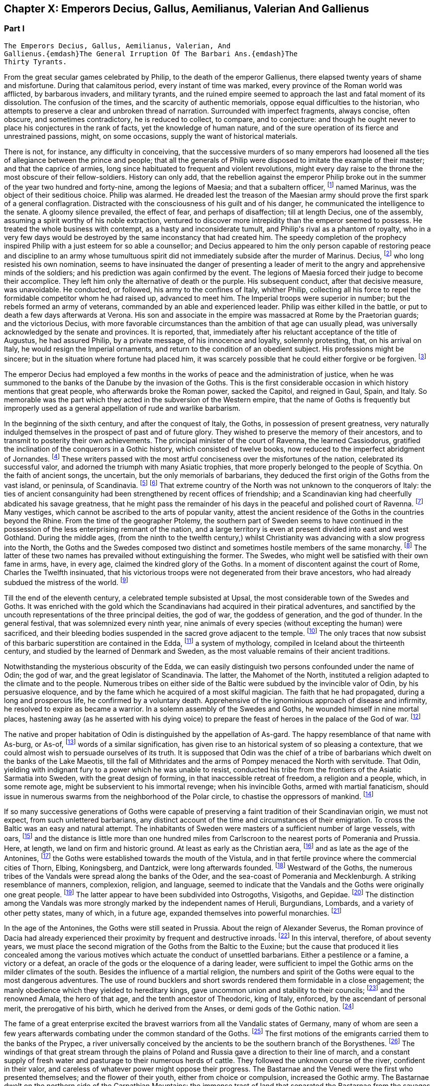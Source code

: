 == Chapter X: Emperors Decius, Gallus, Aemilianus, Valerian And Gallienus


=== Part I

     The Emperors Decius, Gallus, Aemilianus, Valerian, And
     Gallienus.{emdash}The General Irruption Of The Barbari Ans.{emdash}The
     Thirty Tyrants.

From the great secular games celebrated by Philip, to the death of the
emperor Gallienus, there elapsed twenty years of shame and misfortune.
During that calamitous period, every instant of time was marked, every
province of the Roman world was afflicted, by barbarous invaders, and
military tyrants, and the ruined empire seemed to approach the last and
fatal moment of its dissolution. The confusion of the times, and the
scarcity of authentic memorials, oppose equal difficulties to the
historian, who attempts to preserve a clear and unbroken thread of
narration. Surrounded with imperfect fragments, always concise, often
obscure, and sometimes contradictory, he is reduced to collect, to
compare, and to conjecture: and though he ought never to place his
conjectures in the rank of facts, yet the knowledge of human nature, and
of the sure operation of its fierce and unrestrained passions, might, on
some occasions, supply the want of historical materials.

There is not, for instance, any difficulty in conceiving, that the
successive murders of so many emperors had loosened all the ties of
allegiance between the prince and people; that all the generals of
Philip were disposed to imitate the example of their master; and that
the caprice of armies, long since habituated to frequent and violent
revolutions, might every day raise to the throne the most obscure of
their fellow-soldiers. History can only add, that the rebellion against
the emperor Philip broke out in the summer of the year two hundred and
forty-nine, among the legions of Maesia; and that a subaltern officer,
footnote:[The expression used by Zosimus and Zonaras may signify that
Marinus commanded a century, a cohort, or a legion.]
named Marinus, was the object of their seditious choice. Philip was
alarmed. He dreaded lest the treason of the Maesian army should
prove the first spark of a general conflagration. Distracted with
the consciousness of his guilt and of his danger, he communicated the
intelligence to the senate. A gloomy silence prevailed, the effect of
fear, and perhaps of disaffection; till at length Decius, one of the
assembly, assuming a spirit worthy of his noble extraction, ventured to
discover more intrepidity than the emperor seemed to possess. He treated
the whole business with contempt, as a hasty and inconsiderate tumult,
and Philip{apos}s rival as a phantom of royalty, who in a very few days would
be destroyed by the same inconstancy that had created him. The speedy
completion of the prophecy inspired Philip with a just esteem for so
able a counsellor; and Decius appeared to him the only person capable
of restoring peace and discipline to an army whose tumultuous spirit did
not immediately subside after the murder of Marinus. Decius, footnote:[His birth at Bubalia, a little village in Pannonia,
(Eutrop. ix. Victor. in Caesarib. et Epitom.,) seems to contradict,
unless it was merely accidental, his supposed descent from the Decii.
Six hundred years had bestowed nobility on the Decii: but at the
commencement of that period, they were only plebeians of merit, and
among the first who shared the consulship with the haughty patricians.
Plebeine Deciorum animae, &c. Juvenal, Sat. viii. 254. See the spirited
speech of Decius, in Livy. x. 9, 10.]
who
long resisted his own nomination, seems to have insinuated the danger of
presenting a leader of merit to the angry and apprehensive minds of
the soldiers; and his prediction was again confirmed by the event. The
legions of Maesia forced their judge to become their accomplice. They
left him only the alternative of death or the purple. His subsequent
conduct, after that decisive measure, was unavoidable. He conducted, or
followed, his army to the confines of Italy, whither Philip, collecting
all his force to repel the formidable competitor whom he had raised up,
advanced to meet him. The Imperial troops were superior in number;
but the rebels formed an army of veterans, commanded by an able and
experienced leader. Philip was either killed in the battle, or put to
death a few days afterwards at Verona. His son and associate in
the empire was massacred at Rome by the Praetorian guards; and the
victorious Decius, with more favorable circumstances than the ambition
of that age can usually plead, was universally acknowledged by the
senate and provinces. It is reported, that, immediately after his
reluctant acceptance of the title of Augustus, he had assured Philip,
by a private message, of his innocence and loyalty, solemnly protesting,
that, on his arrival on Italy, he would resign the Imperial ornaments,
and return to the condition of an obedient subject. His professions
might be sincere; but in the situation where fortune had placed him, it
was scarcely possible that he could either forgive or be forgiven. footnote:[Zosimus, l. i. p. 20, c. 22. Zonaras, l. xii. p. 624, edit.
Louvre.]








The emperor Decius had employed a few months in the works of peace and
the administration of justice, when he was summoned to the banks of
the Danube by the invasion of the Goths. This is the first considerable
occasion in which history mentions that great people, who afterwards
broke the Roman power, sacked the Capitol, and reigned in Gaul, Spain,
and Italy. So memorable was the part which they acted in the subversion
of the Western empire, that the name of Goths is frequently but
improperly used as a general appellation of rude and warlike barbarism.

In the beginning of the sixth century, and after the conquest of Italy,
the Goths, in possession of present greatness, very naturally indulged
themselves in the prospect of past and of future glory. They wished to
preserve the memory of their ancestors, and to transmit to posterity
their own achievements. The principal minister of the court of Ravenna,
the learned Cassiodorus, gratified the inclination of the conquerors in
a Gothic history, which consisted of twelve books, now reduced to the
imperfect abridgment of Jornandes. footnote:[See the prefaces of Cassiodorus and Jornandes; it is
surprising that the latter should be omitted in the excellent edition,
published by Grotius, of the Gothic writers.]
These writers passed with the most
artful conciseness over the misfortunes of the nation, celebrated its
successful valor, and adorned the triumph with many Asiatic trophies,
that more properly belonged to the people of Scythia. On the faith of
ancient songs, the uncertain, but the only memorials of barbarians,
they deduced the first origin of the Goths from the vast island, or
peninsula, of Scandinavia. footnote:[On the authority of Ablavius, Jornandes quotes some old
Gothic chronicles in verse. De Reb. Geticis, c. 4.]
footnote:[The Goths have inhabited Scandinavia, but it was not
their original habitation. This great nation was anciently of the
Suevian race; it occupied, in the time of Tacitus, and long before,
Mecklenburgh, Pomerania Southern Prussia and the north-west of Poland. A
little before the birth of J. C., and in the first years of that
century, they belonged to the kingdom of Marbod, king of the Marcomanni:
but Cotwalda, a young Gothic prince, delivered them from that tyranny,
and established his own power over the kingdom of the Marcomanni,
already much weakened by the victories of Tiberius. The power of the
Goths at that time must have been great: it was probably from them that
the Sinus Codanus (the Baltic) took this name, as it was afterwards
called Mare Suevicum, and Mare Venedicum, during the superiority of the
proper Suevi and the Venedi. The epoch in which the Goths passed into
Scandinavia is unknown. See Adelung, Hist. of Anc. Germany, p. 200.
Gatterer, Hist. Univ. 458.{emdash}G. {emdash}{emdash}M. St. Martin observes, that the
Scandinavian descent of the Goths rests on the authority of Jornandes,
who professed to derive it from the traditions of the Goths. He is
supported by Procopius and Paulus Diaconus. Yet the Goths are
unquestionably the same with the Getae of the earlier historians. St.
Martin, note on Le Beau, Hist. du bas Empire, iii. 324. The identity of
the Getae and Goths is by no means generally admitted. On the whole,
they seem to be one vast branch of the Indo-Teutonic race, who spread
irregularly towards the north of Europe, and at different periods, and
in different regions, came in contact with the more civilized nations of
the south. At this period, there seems to have been a reflux of these
Gothic tribes from the North. Malte Brun considers that there are strong
grounds for receiving the Islandic traditions commented by the Danish
Varro, M. Suhm. From these, and the voyage of Pytheas, which Malte Brun
considers genuine, the Goths were in possession of Scandinavia,
Ey-Gothland, 250 years before J. C., and of a tract on the continent
(Reid-Gothland) between the mouths of the Vistula and the Oder. In their
southern migration, they followed the course of the Vistula; afterwards,
of the Dnieper. Malte Brun, Geogr. i. p. 387, edit. 1832. Geijer, the
historian of Sweden, ably maintains the Scandinavian origin of the
Goths. The Gothic language, according to Bopp, is the link between the
Sanscrit and the modern Teutonic dialects: {ldquo}I think that I am reading
Sanscrit when I am reading Olphilas.{rdquo} Bopp, Conjugations System der
Sanscrit Sprache, preface, p. x{emdash}M.]
That extreme country of the North
was not unknown to the conquerors of Italy: the ties of ancient
consanguinity had been strengthened by recent offices of friendship; and
a Scandinavian king had cheerfully abdicated his savage greatness, that
he might pass the remainder of his days in the peaceful and polished
court of Ravenna. footnote:[Jornandes, c. 3.]
Many vestiges, which cannot be ascribed to the
arts of popular vanity, attest the ancient residence of the Goths in the
countries beyond the Rhine. From the time of the geographer Ptolemy, the
southern part of Sweden seems to have continued in the possession of the
less enterprising remnant of the nation, and a large territory is even
at present divided into east and west Gothland. During the middle
ages, (from the ninth to the twelfth century,) whilst Christianity was
advancing with a slow progress into the North, the Goths and the
Swedes composed two distinct and sometimes hostile members of the
same monarchy. footnote:[See in the Prolegomena of Grotius some large extracts from
Adam of Bremen, and Saxo-Grammaticus. The former wrote in the year 1077,
the latter flourished about the year 1200.]
The latter of these two names has prevailed without
extinguishing the former. The Swedes, who might well be satisfied with
their own fame in arms, have, in every age, claimed the kindred glory of
the Goths. In a moment of discontent against the court of Rome, Charles
the Twelfth insinuated, that his victorious troops were not degenerated
from their brave ancestors, who had already subdued the mistress of the
world. footnote:[Voltaire, Histoire de Charles XII. l. iii. When the
Austrians desired the aid of the court of Rome against Gustavus
Adolphus, they always represented that conqueror as the lineal successor
of Alaric. Harte{apos}s History of Gustavus, vol. ii. p. 123.]














Till the end of the eleventh century, a celebrated temple subsisted
at Upsal, the most considerable town of the Swedes and Goths. It was
enriched with the gold which the Scandinavians had acquired in their
piratical adventures, and sanctified by the uncouth representations of
the three principal deities, the god of war, the goddess of generation,
and the god of thunder. In the general festival, that was solemnized
every ninth year, nine animals of every species (without excepting
the human) were sacrificed, and their bleeding bodies suspended in the
sacred grove adjacent to the temple. footnote:[See Adam of Bremen in Grotii Prolegomenis, p. 105. The
temple of Upsal was destroyed by Ingo, king of Sweden, who began
his reign in the year 1075, and about fourscore years afterwards, a
Christian cathedral was erected on its ruins. See Dalin{apos}s History of
Sweden, in the Bibliotheque Raisonee.]
The only traces that now
subsist of this barbaric superstition are contained in the Edda, footnote:[The Eddas have at length been made accessible to European
scholars by the completion of the publication of the Saemundine Edda by
the Arna Magnaean Commission, in 3 vols. 4to., with a copious lexicon of
northern mythology.{emdash}M.]
a
system of mythology, compiled in Iceland about the thirteenth century,
and studied by the learned of Denmark and Sweden, as the most valuable
remains of their ancient traditions.





Notwithstanding the mysterious obscurity of the Edda, we can easily
distinguish two persons confounded under the name of Odin; the god of
war, and the great legislator of Scandinavia. The latter, the Mahomet
of the North, instituted a religion adapted to the climate and to the
people. Numerous tribes on either side of the Baltic were subdued by the
invincible valor of Odin, by his persuasive eloquence, and by the fame
which he acquired of a most skilful magician. The faith that he had
propagated, during a long and prosperous life, he confirmed by a
voluntary death. Apprehensive of the ignominious approach of disease
and infirmity, he resolved to expire as became a warrior. In a solemn
assembly of the Swedes and Goths, he wounded himself in nine mortal
places, hastening away (as he asserted with his dying voice) to prepare
the feast of heroes in the palace of the God of war. footnote:[Mallet, Introduction a l{apos}Histoire du Dannemarc.]




The native and proper habitation of Odin is distinguished by the
appellation of As-gard. The happy resemblance of that name with As-burg,
or As-of, footnote:[Mallet, c. iv. p. 55, has collected from Strabo, Pliny,
Ptolemy, and Stephanus Byzantinus, the vestiges of such a city and
people.]
words of a similar signification, has given rise to an
historical system of so pleasing a contexture, that we could almost wish
to persuade ourselves of its truth. It is supposed that Odin was the
chief of a tribe of barbarians which dwelt on the banks of the Lake
Maeotis, till the fall of Mithridates and the arms of Pompey menaced the
North with servitude. That Odin, yielding with indignant fury to a power
which he was unable to resist, conducted his tribe from the frontiers of
the Asiatic Sarmatia into Sweden, with the great design of forming, in
that inaccessible retreat of freedom, a religion and a people, which, in
some remote age, might be subservient to his immortal revenge; when his
invincible Goths, armed with martial fanaticism, should issue in
numerous swarms from the neighborhood of the Polar circle, to chastise
the oppressors of mankind. footnote:[This wonderful expedition of Odin, which, by deducting the
enmity of the Goths and Romans from so memorable a cause, might supply
the noble groundwork of an epic poem, cannot safely be received as
authentic history. According to the obvious sense of the Edda, and the
interpretation of the most skilful critics, As-gard, instead of denoting
a real city of the Asiatic Sarmatia, is the fictitious appellation of
the mystic abode of the gods, the Olympus of Scandinavia; from whence
the prophet was supposed to descend, when he announced his new religion
to the Gothic nations, who were already seated in the southern parts of
Sweden. * Note: A curious letter may be consulted on this subject from
the Swede, Ihre counsellor in the Chancery of Upsal, printed at Upsal by
Edman, in 1772 and translated into German by M. Schlozer. Gottingen,
printed for Dietericht, 1779.{emdash}G. {emdash}{emdash}Gibbon, at a later period of his
work, recanted his opinion of the truth of this expedition of Odin. The
Asiatic origin of the Goths is almost certain from the affinity of their
language to the Sanscrit and Persian; but their northern writers, when
all mythology was reduced to hero worship.{emdash}M.]






If so many successive generations of Goths were capable of preserving a
faint tradition of their Scandinavian origin, we must not expect, from
such unlettered barbarians, any distinct account of the time and
circumstances of their emigration. To cross the Baltic was an easy and
natural attempt. The inhabitants of Sweden were masters of a sufficient
number of large vessels, with oars, footnote:[Tacit. Germania, c. 44.]
and the distance is little more
than one hundred miles from Carlscroon to the nearest ports of Pomerania
and Prussia. Here, at length, we land on firm and historic ground. At
least as early as the Christian aera, footnote:[Tacit. Annal. ii. 62. If we could yield a firm assent to
the navigations of Pytheas of Marseilles, we must allow that the Goths
had passed the Baltic at least three hundred years before Christ.]
and as late as the age of the
Antonines, footnote:[Ptolemy, l. ii.]
the Goths were established towards the mouth of the
Vistula, and in that fertile province where the commercial cities of
Thorn, Elbing, Koningsberg, and Dantzick, were long afterwards founded.
footnote:[By the German colonies who followed the arms of the
Teutonic knights. The conquest and conversion of Prussia were completed
by those adventurers in the thirteenth century.]
Westward of the Goths, the numerous tribes of the Vandals were
spread along the banks of the Oder, and the sea-coast of Pomerania and
Mecklenburgh. A striking resemblance of manners, complexion, religion,
and language, seemed to indicate that the Vandals and the Goths were
originally one great people. footnote:[Pliny (Hist. Natur. iv. 14) and Procopius (in Bell.
Vandal. l. i. c. l) agree in this opinion. They lived in distant ages,
and possessed different means of investigating the truth.]
The latter appear to have been
subdivided into Ostrogoths, Visigoths, and Gepidae. footnote:[The Ostro and Visi, the eastern and western Goths,
obtained those denominations from their original seats in Scandinavia.
In all their future marches and settlements they preserved, with their
names, the same relative situation. When they first departed from
Sweden, the infant colony was contained in three vessels. The third,
being a heavy sailer, lagged behind, and the crew, which afterwards
swelled into a nation, received from that circumstance the appellation
of Gepidae or Loiterers. Jornandes, c. 17. * Note: It was not in
Scandinavia that the Goths were divided into Ostrogoths and Visigoths;
that division took place after their irruption into Dacia in the third
century: those who came from Mecklenburgh and Pomerania were called
Visigoths; those who came from the south of Prussia, and the northwest
of Poland, called themselves Ostrogoths. Adelung, Hist. All. p. 202
Gatterer, Hist. Univ. 431.{emdash}G.]
The distinction
among the Vandals was more strongly marked by the independent names of
Heruli, Burgundians, Lombards, and a variety of other petty states, many
of which, in a future age, expanded themselves into powerful monarchies.
footnote:[Hist. August. p. 177. Zosimus, l. i. p. 24. Zonaras,
l. xii. p. 623. Euseb. Chronicon. Victor in Epitom. Victor in Caesar.
Eutropius, ix. 5. Orosius, vii. 21.]
















In the age of the Antonines, the Goths were still seated in Prussia.
About the reign of Alexander Severus, the Roman province of Dacia had
already experienced their proximity by frequent and destructive inroads.
footnote:[See a fragment of Peter Patricius in the Excerpta
Legationum and with regard to its probable date, see Tillemont, Hist,
des Empereurs, tom. iii. p. 346.]
In this interval, therefore, of about seventy years, we must place
the second migration of the Goths from the Baltic to the Euxine; but the
cause that produced it lies concealed among the various motives which
actuate the conduct of unsettled barbarians. Either a pestilence or a
famine, a victory or a defeat, an oracle of the gods or the eloquence of
a daring leader, were sufficient to impel the Gothic arms on the milder
climates of the south. Besides the influence of a martial religion, the
numbers and spirit of the Goths were equal to the most dangerous
adventures. The use of round bucklers and short swords rendered them
formidable in a close engagement; the manly obedience which they yielded
to hereditary kings, gave uncommon union and stability to their
councils; footnote:[Omnium harum gentium insigne, rotunda scuta, breves
gladii, et erga rages obsequium. Tacit. Germania, c. 43. The Goths
probably acquired their iron by the commerce of amber.]
and the renowned Amala, the hero of that age, and the
tenth ancestor of Theodoric, king of Italy, enforced, by the ascendant
of personal merit, the prerogative of his birth, which he derived from
the Anses, or demi gods of the Gothic nation. footnote:[Jornandes, c. 13, 14.]








The fame of a great enterprise excited the bravest warriors from all the
Vandalic states of Germany, many of whom are seen a few years afterwards
combating under the common standard of the Goths. footnote:[The Heruli, and the Uregundi or Burgundi, are particularly
mentioned. See Mascou{apos}s History of the Germans, l. v. A passage in the
Augustan History, p. 28, seems to allude to this great emigration.
The Marcomannic war was partly occasioned by the pressure of barbarous
tribes, who fled before the arms of more northern barbarians.]
The first motions
of the emigrants carried them to the banks of the Prypec, a river
universally conceived by the ancients to be the southern branch of the
Borysthenes. footnote:[D{apos}Anville, Geographie Ancienne, and the third part of his
incomparable map of Europe.]
The windings of that great stream through the plains
of Poland and Russia gave a direction to their line of march, and a
constant supply of fresh water and pasturage to their numerous herds
of cattle. They followed the unknown course of the river, confident in
their valor, and careless of whatever power might oppose their progress.
The Bastarnae and the Venedi were the first who presented themselves;
and the flower of their youth, either from choice or compulsion,
increased the Gothic army. The Bastarnae dwelt on the northern side of
the Carpathian Mountains: the immense tract of land that separated the
Bastarnae from the savages of Finland was possessed, or rather wasted,
by the Venedi; footnote:[Tacit. Germania, c. 46.]
we have some reason to believe that the first of
these nations, which distinguished itself in the Macedonian war, footnote:[Cluver. Germ. Antiqua, l. iii. c. 43.]
and
was afterwards divided into the formidable tribes of the Peucini, the
Borani, the Carpi, &c., derived its origin from the Germans. footnote:[The Bastarnae cannot be considered original inhabitants of
Germany Strabo and Tacitus appear to doubt it; Pliny alone calls them
Germans: Ptolemy and Dion treat them as Scythians, a vague appellation
at this period of history; Livy, Plutarch, and Diodorus Siculus, call
them Gauls, and this is the most probable opinion. They descended from
the Gauls who entered Germany under Signoesus. They are always found
associated with other Gaulish tribes, such as the Boll, the Taurisci,
&c., and not to the German tribes. The names of their chiefs or princes,
Chlonix, Chlondicus. Deldon, are not German names. Those who were
settled in the island of Peuce in the Danube, took the name of Peucini.
The Carpi appear in 237 as a Suevian tribe who had made an irruption
into Maesia. Afterwards they reappear under the Ostrogoths, with whom
they were probably blended. Adelung, p. 236, 278.{emdash}G.]
With
better authority, a Sarmatian extraction may be assigned to the Venedi,
who rendered themselves so famous in the middle ages. footnote:[The Venedi, the Slavi, and the Antes, were the three great
tribes of the same people. Jornandes, 24. * Note Dagger: They formed the
great Sclavonian nation.{emdash}G.]
But the
confusion of blood and manners on that doubtful frontier often perplexed
the most accurate observers. footnote:[Tacitus most assuredly deserves that title, and even his
cautious suspense is a proof of his diligent inquiries.]
As the Goths advanced near the Euxine
Sea, they encountered a purer race of Sarmatians, the Jazyges, the
Alani, footnote:[Jac. Reineggs supposed that he had found, in the mountains
of Caucasus, some descendants of the Alani. The Tartars call them
Edeki-Alan: they speak a peculiar dialect of the ancient language of the
Tartars of Caucasus. See J. Reineggs{rsquo} Descr. of Caucasus, p. 11, 13.{emdash}G.
According to Klaproth, they are the Ossetes of the present day in Mount
Caucasus and were the same with the Albanians of antiquity. Klaproth,
Hist. de l{apos}Asie, p. 180.{emdash}M.]
and the Roxolani; and they were probably the first Germans
who saw the mouths of the Borysthenes, and of the Tanais. If we inquire
into the characteristic marks of the people of Germany and of Sarmatia,
we shall discover that those two great portions of human kind were
principally distinguished by fixed huts or movable tents, by a close
dress or flowing garments, by the marriage of one or of several wives,
by a military force, consisting, for the most part, either of infantry
or cavalry; and above all, by the use of the Teutonic, or of the
Sclavonian language; the last of which has been diffused by conquest,
from the confines of Italy to the neighborhood of Japan.




















Chapter X: Emperors Decius, Gallus, Aemilianus, Valerian And Gallienus.
=== Part II

The Goths were now in possession of the Ukraine, a country of
considerable extent and uncommon fertility, intersected with navigable
rivers, which, from either side, discharge themselves into the
Borysthenes; and interspersed with large and leafy forests of oaks.
The plenty of game and fish, the innumerable bee-hives deposited in the
hollow of old trees, and in the cavities of rocks, and forming, even in
that rude age, a valuable branch of commerce, the size of the cattle,
the temperature of the air, the aptness of the soil for every species of
grain, and the luxuriancy of the vegetation, all displayed the liberality
of Nature, and tempted the industry of man. footnote:[Genealogical History of the Tartars, p. 593. Mr. Bell
(vol. ii. p 379) traversed the Ukraine, in his journey from
Petersburgh to Constantinople. The modern face of the country is a just
representation of the ancient, since, in the hands of the Cossacks, it
still remains in a state of nature.]
But the Goths withstood
all these temptations, and still adhered to a life of idleness, of
poverty, and of rapine.



The Scythian hordes, which, towards the east, bordered on the new
settlements of the Goths, presented nothing to their arms, except the
doubtful chance of an unprofitable victory. But the prospect of the
Roman territories was far more alluring; and the fields of Dacia were
covered with rich harvests, sown by the hands of an industrious, and
exposed to be gathered by those of a warlike, people. It is probable
that the conquests of Trajan, maintained by his successors, less for
any real advantage than for ideal dignity, had contributed to weaken the
empire on that side. The new and unsettled province of Dacia was neither
strong enough to resist, nor rich enough to satiate, the rapaciousness
of the barbarians. As long as the remote banks of the Niester were
considered as the boundary of the Roman power, the fortifications of the
Lower Danube were more carelessly guarded, and the inhabitants of
Maesia lived in supine security, fondly conceiving themselves at an
inaccessible distance from any barbarian invaders. The irruptions of
the Goths, under the reign of Philip, fatally convinced them of their
mistake. The king, or leader, of that fierce nation, traversed with
contempt the province of Dacia, and passed both the Niester and the
Danube without encountering any opposition capable of retarding his
progress. The relaxed discipline of the Roman troops betrayed the most
important posts, where they were stationed, and the fear of deserved
punishment induced great numbers of them to enlist under the Gothic
standard. The various multitude of barbarians appeared, at length,
under the walls of Marcianopolis, a city built by Trajan in honor of
his sister, and at that time the capital of the second Maesia. footnote:[In the sixteenth chapter of Jornandes, instead
of secundo Maesiam we may venture to substitute secundam, the second
Maesia, of which Marcianopolis was certainly the capital. (See Hierocles
de Provinciis, and Wesseling ad locum, p. 636. Itinerar.) It is
surprising how this palpable error of the scribe should escape the
judicious correction of Grotius. Note: Luden has observed that Jornandes
mentions two passages over the Danube; this relates to the second
irruption into Maesia. Geschichte des T V. ii. p. 448.{emdash}M.]
The
inhabitants consented to ransom their lives and property by the payment
of a large sum of money, and the invaders retreated back into their
deserts, animated, rather than satisfied, with the first success of
their arms against an opulent but feeble country. Intelligence was soon
transmitted to the emperor Decius, that Cniva, king of the Goths, had
passed the Danube a second time, with more considerable forces; that his
numerous detachments scattered devastation over the province of Maesia,
whilst the main body of the army, consisting of seventy thousand Germans
and Sarmatians, a force equal to the most daring achievements, required
the presence of the Roman monarch, and the exertion of his military
power.



Decius found the Goths engaged before Nicopolis, one of the many
monuments of Trajan{apos}s victories. footnote:[The place is still called Nicop. D{apos}Anville, Geographie
Ancienne, tom. i. p. 307. The little stream, on whose banks it stood,
falls into the Danube.]
On his approach they raised the
siege, but with a design only of marching away to a conquest of greater
importance, the siege of Philippopolis, a city of Thrace, founded by the
father of Alexander, near the foot of Mount Haemus. footnote:[Stephan. Byzant. de Urbibus, p. 740. Wesseling, Itinerar.
p. 136. Zonaras, by an odd mistake, ascribes the foundation of
Philippopolis to the immediate predecessor of Decius. * Note: Now
Philippopolis or Philiba; its situation among the hills caused it to be
also called Trimontium. D{apos}Anville, Geog. Anc. i. 295.{emdash}G.]
Decius followed
them through a difficult country, and by forced marches; but when he
imagined himself at a considerable distance from the rear of the Goths,
Cniva turned with rapid fury on his pursuers. The camp of the Romans was
surprised and pillaged, and, for the first time, their emperor fled
in disorder before a troop of half-armed barbarians. After a long
resistance, Philoppopolis, destitute of succor, was taken by storm. A
hundred thousand persons are reported to have been massacred in the sack
of that great city. footnote:[Ammian. xxxi. 5.]
Many prisoners of consequence became a valuable
accession to the spoil; and Priscus, a brother of the late emperor
Philip, blushed not to assume the purple, under the protection of the
barbarous enemies of Rome. footnote:[Aurel. Victor. c. 29.]
The time, however, consumed in that
tedious siege, enabled Decius to revive the courage, restore the
discipline, and recruit the numbers of his troops. He intercepted
several parties of Carpi, and other Germans, who were hastening to
share the victory of their countrymen, footnote:[Victorioe Carpicoe, on some medals of Decius, insinuate
these advantages.]
intrusted the passes of the
mountains to officers of approved valor and fidelity, footnote:[Claudius (who afterwards reigned with so much glory) was
posted in the pass of Thermopylae with 200 Dardanians, 100 heavy and
160 light horse, 60 Cretan archers, and 1000 well-armed recruits. See
an original letter from the emperor to his officer, in the Augustan
History, p. 200.]
repaired and
strengthened the fortifications of the Danube, and exerted his utmost
vigilance to oppose either the progress or the retreat of the Goths.
Encouraged by the return of fortune, he anxiously waited for an
opportunity to retrieve, by a great and decisive blow, his own glory,
and that of the Roman arms. footnote:[Jornandes, c. 16{endash}18. Zosimus, l. i. p. 22. In the general
account of this war, it is easy to discover the opposite prejudices of
the Gothic and the Grecian writer. In carelessness alone they are
alike.]
















At the same time when Decius was struggling with the violence of the
tempest, his mind, calm and deliberate amidst the tumult of war,
investigated the more general causes, that, since the age of the
Antonines, had so impetuously urged the decline of the Roman greatness.
He soon discovered that it was impossible to replace that greatness on a
permanent basis, without restoring public virtue, ancient principles and
manners, and the oppressed majesty of the laws. To execute this noble
but arduous design, he first resolved to revive the obsolete office of
censor; an office which, as long as it had subsisted in its pristine
integrity, had so much contributed to the perpetuity of the state, footnote:[Montesquieu, Grandeur et Decadence des Romains, c. viii.
He illustrates the nature and use of the censorship with his usual
ingenuity, and with uncommon precision.]

till it was usurped and gradually neglected by the Caesars. footnote:[Vespasian and Titus were the last censors, (Pliny, Hist.
Natur vii. 49. Censorinus de Die Natali.) The modesty of Trajan
refused an honor which he deserved, and his example became a law to the
Antonines. See Pliny{apos}s Panegyric, c. 45 and 60.]

Conscious that the favor of the sovereign may confer power, but that the
esteem of the people can alone bestow authority, he submitted the choice
of the censor to the unbiased voice of the senate. By their unanimous
votes, or rather acclamations, Valerian, who was afterwards emperor, and
who then served with distinction in the army of Decius, was declared the
most worthy of that exalted honor. As soon as the decree of the senate
was transmitted to the emperor, he assembled a great council in his
camp, and before the investiture of the censor elect, he apprised him of
the difficulty and importance of his great office. {ldquo}Happy Valerian,{rdquo}
said the prince to his distinguished subject, {ldquo}happy in the general
approbation of the senate and of the Roman republic! Accept the
censorship of mankind; and judge of our manners. You will select those
who deserve to continue members of the senate; you will restore the
equestrian order to its ancient splendor; you will improve the revenue,
yet moderate the public burdens. You will distinguish into regular
classes the various and infinite multitude of citizens, and accurately
view the military strength, the wealth, the virtue, and the resources of
Rome. Your decisions shall obtain the force of laws. The army, the
palace, the ministers of justice, and the great officers of the empire,
are all subject to your tribunal. None are exempted, excepting only the
ordinary consuls, footnote:[Yet in spite of his exemption, Pompey appeared before
that tribunal during his consulship. The occasion, indeed, was equally
singular and honorable. Plutarch in Pomp. p. 630.]
the praefect of the city, the king of the
sacrifices, and (as long as she preserves her chastity inviolate) the
eldest of the vestal virgins. Even these few, who may not dread the
severity, will anxiously solicit the esteem, of the Roman censor.{rdquo} footnote:[See the original speech in the Augustan Hist. p. 173{endash}174.]










A magistrate, invested with such extensive powers, would have appeared
not so much the minister, as the colleague of his sovereign. footnote:[This transaction might deceive Zonaras, who supposes that
Valerian was actually declared the colleague of Decius, l. xii. p. 625.]

Valerian justly dreaded an elevation so full of envy and of suspicion.
He modestly argued the alarming greatness of the trust, his own
insufficiency, and the incurable corruption of the times. He artfully
insinuated, that the office of censor was inseparable from the Imperial
dignity, and that the feeble hands of a subject were unequal to the
support of such an immense weight of cares and of power. footnote:[Hist. August. p. 174. The emperor{apos}s reply is omitted.]
The
approaching event of war soon put an end to the prosecution of a project
so specious, but so impracticable; and whilst it preserved Valerian
from the danger, saved the emperor Decius from the disappointment, which
would most probably have attended it. A censor may maintain, he can
never restore, the morals of a state. It is impossible for such a
magistrate to exert his authority with benefit, or even with effect,
unless he is supported by a quick sense of honor and virtue in the minds
of the people, by a decent reverence for the public opinion, and by a
train of useful prejudices combating on the side of national manners.
In a period when these principles are annihilated, the censorial
jurisdiction must either sink into empty pageantry, or be converted
into a partial instrument of vexatious oppression. footnote:[Such as the attempts of Augustus towards a reformation of
manness. Tacit. Annal. iii. 24.]
It was easier to
vanquish the Goths than to eradicate the public vices; yet even in the
first of these enterprises, Decius lost his army and his life.







The Goths were now, on every side, surrounded and pursued by the Roman
arms. The flower of their troops had perished in the long siege
of Philippopolis, and the exhausted country could no longer afford
subsistence for the remaining multitude of licentious barbarians.
Reduced to this extremity, the Goths would gladly have purchased, by
the surrender of all their booty and prisoners, the permission of
an undisturbed retreat. But the emperor, confident of victory, and
resolving, by the chastisement of these invaders, to strike a salutary
terror into the nations of the North, refused to listen to any terms of
accommodation. The high-spirited barbarians preferred death to slavery.
An obscure town of Maesia, called Forum Terebronii, footnote:[Tillemont, Histoire des Empereurs, tom. iii. p. 598. As
Zosimus and some of his followers mistake the Danube for the Tanais,
they place the field of battle in the plains of Scythia.]
was the scene of
the battle. The Gothic army was drawn up in three lines, and either from
choice or accident, the front of the third line was covered by a morass.
In the beginning of the action, the son of Decius, a youth of the
fairest hopes, and already associated to the honors of the purple, was
slain by an arrow, in the sight of his afflicted father; who, summoning
all his fortitude, admonished the dismayed troops, that the loss of
a single soldier was of little importance to the republic. footnote:[Aurelius Victor allows two distinct actions for the
deaths of the two Decii; but I have preferred the account of Jornandes.]
The
conflict was terrible; it was the combat of despair against grief and
rage. The first line of the Goths at length gave way in disorder; the
second, advancing to sustain it, shared its fate; and the third only
remained entire, prepared to dispute the passage of the morass, which
was imprudently attempted by the presumption of the enemy. {ldquo}Here the
fortune of the day turned, and all things became adverse to the Romans;
the place deep with ooze, sinking under those who stood, slippery to
such as advanced; their armor heavy, the waters deep; nor could they
wield, in that uneasy situation, their weighty javelins. The barbarians,
on the contrary, were inured to encounter in the bogs, their persons
tall, their spears long, such as could wound at a distance.{rdquo} footnote:[I have ventured to copy from Tacitus (Annal. i. 64)
the picture of a similar engagement between a Roman army and a German
tribe.]
In this
morass the Roman army, after an ineffectual struggle, was irrecoverably
lost; nor could the body of the emperor ever be found. footnote:[Jornandes, c. 18. Zosimus, l. i. p. 22, (c. 23.]
Such was the
fate of Decius, in the fiftieth year of his age; an accomplished prince,
active in war and affable in peace; footnote:[The Decii were killed before the end of the year two
hundred and fifty-one, since the new princes took possession of the
consulship on the ensuing calends of January.]
who, together with his son,
has deserved to be compared, both in life and death, with the brightest
examples of ancient virtue. footnote:[Hist. August. p. 223, gives them a very honorable place
among the small number of good emperors who reigned between Augustus and
Diocletian.]









Zonaras, l. xii. p. 627. Aurelius Victor.]





This fatal blow humbled, for a very little time, the insolence of the
legions. They appeared to have patiently expected, and submissively
obeyed, the decree of the senate which regulated the succession to the
throne. From a just regard for the memory of Decius, the Imperial title
was conferred on Hostilianus, his only surviving son; but an equal rank,
with more effectual power, was granted to Gallus, whose experience and
ability seemed equal to the great trust of guardian to the young prince
and the distressed empire. footnote:[Haec ubi Patres comperere.. .. decernunt. Victor in
Caesaribus.]
The first care of the new emperor was
to deliver the Illyrian provinces from the intolerable weight of the
victorious Goths. He consented to leave in their hands the rich
fruits of their invasion, an immense booty, and what was still more
disgraceful, a great number of prisoners of the highest merit and
quality. He plentifully supplied their camp with every conveniency that
could assuage their angry spirits or facilitate their so much wished-for
departure; and he even promised to pay them annually a large sum
of gold, on condition they should never afterwards infest the Roman
territories by their incursions. footnote:[Zonaras, l. xii. p. 628.]






In the age of the Scipios, the most opulent kings of the earth, who
courted the protection of the victorious commonwealth, were gratified
with such trifling presents as could only derive a value from the hand
that bestowed them; an ivory chair, a coarse garment of purple, an
inconsiderable piece of plate, or a quantity of copper coin. footnote:[A Sella, a Toga, and a golden Patera of five pounds
weight, were accepted with joy and gratitude by the wealthy king of
Egypt. (Livy, xxvii. 4.) Quina millia Aeris, a weight of copper, in
value about eighteen pounds sterling, was the usual present made to
foreign are ambassadors. (Livy, xxxi. 9.)]
After
the wealth of nations had centred in Rome, the emperors displayed their
greatness, and even their policy, by the regular exercise of a steady
and moderate liberality towards the allies of the state. They relieved
the poverty of the barbarians, honored their merit, and recompensed
their fidelity. These voluntary marks of bounty were understood to flow,
not from the fears, but merely from the generosity or the gratitude of
the Romans; and whilst presents and subsidies were liberally distributed
among friends and suppliants, they were sternly refused to such as
claimed them as a debt. footnote:[See the firmness of a Roman general so late as the time
of Alexander Severus, in the Excerpta Legationum, p. 25, edit. Louvre.]
But this stipulation, of an annual payment
to a victorious enemy, appeared without disguise in the light of an
ignominious tribute; the minds of the Romans were not yet accustomed to
accept such unequal laws from a tribe of barbarians; and the prince,
who by a necessary concession had probably saved his country, became the
object of the general contempt and aversion. The death of Hostiliamus,
though it happened in the midst of a raging pestilence, was interpreted
as the personal crime of Gallus; footnote:[For the plague, see Jornandes, c. 19, and Victor in
Caesaribus.]
and even the defeat of the later
emperor was ascribed by the voice of suspicion to the perfidious
counsels of his hated successor. footnote:[These improbable accusations are alleged by Zosimus, l. i.
p. 28, 24.]
The tranquillity which the empire
enjoyed during the first year of his administration, footnote:[Jornandes, c. 19. The Gothic writer at least observed
the peace which his victorious countrymen had sworn to Gallus.]
served rather
to inflame than to appease the public discontent; and as soon as the
apprehensions of war were removed, the infamy of the peace was more
deeply and more sensibly felt.











But the Romans were irritated to a still higher degree, when they
discovered that they had not even secured their repose, though at the
expense of their honor. The dangerous secret of the wealth and weakness
of the empire had been revealed to the world. New swarms of barbarians,
encouraged by the success, and not conceiving themselves bound by the
obligation of their brethren, spread devastation though the Illyrian
provinces, and terror as far as the gates of Rome. The defence of the
monarchy, which seemed abandoned by the pusillanimous emperor, was
assumed by Aemilianus, governor of Pannonia and Maesia; who rallied the
scattered forces, and revived the fainting spirits of the troops. The
barbarians were unexpectedly attacked, routed, chased, and pursued
beyond the Danube. The victorious leader distributed as a donative the
money collected for the tribute, and the acclamations of the soldiers
proclaimed him emperor on the field of battle. footnote:[Zosimus, l. i. p. 25, 26.]
Gallus, who,
careless of the general welfare, indulged himself in the pleasures of
Italy, was almost in the same instant informed of the success, of the
revolt, and of the rapid approach of his aspiring lieutenant. He
advanced to meet him as far as the plains of Spoleto. When the armies
came in sight of each other, the soldiers of Gallus compared the
ignominious conduct of their sovereign with the glory of his rival. They
admired the valor of Aemilianus; they were attracted by his liberality,
for he offered a considerable increase of pay to all deserters. footnote:[Victor in Caesaribus.]
The
murder of Gallus, and of his son Volusianus, put an end to the civil
war; and the senate gave a legal sanction to the rights of conquest. The
letters of Aemilianus to that assembly displayed a mixture of moderation
and vanity. He assured them, that he should resign to their wisdom the
civil administration; and, contenting himself with the quality of their
general, would in a short time assert the glory of Rome, and deliver the
empire from all the barbarians both of the North and of the East. footnote:[Zonaras, l. xii. p. 628.]

His pride was flattered by the applause of the senate; and medals are
still extant, representing him with the name and attributes of Hercules
the Victor, and Mars the Avenger. footnote:[Banduri Numismata, p. 94.]










If the new monarch possessed the abilities, he wanted the time,
necessary to fulfil these splendid promises. Less than four months
intervened between his victory and his fall. footnote:[Eutropius, l. ix. c. 6, says tertio mense.
Eusebio this emperor.]
He had vanquished
Gallus: he sunk under the weight of a competitor more formidable than
Gallus. That unfortunate prince had sent Valerian, already distinguished
by the honorable title of censor, to bring the legions of Gaul and
Germany footnote:[Zosimus, l. i. p. 28. Eutropius and Victor station
Valerian{apos}s army in Rhaetia.]
to his aid. Valerian executed that commission with zeal and
fidelity; and as he arrived too late to save his sovereign, he resolved
to revenge him. The troops of Aemilianus, who still lay encamped in the
plains of Spoleto, were awed by the sanctity of his character, but much
more by the superior strength of his army; and as they were now
become as incapable of personal attachment as they had always been of
constitutional principle, they readily imbrued their hands in the blood
of a prince who so lately had been the object of their partial choice.
The guilt was theirs, footnote:[Aurelius Victor says that Aemilianus died of a natural
disorder. Tropius, in speaking of his death, does not say that he was
assassinated{emdash}G.]
but the advantage of it was Valerian{apos}s; who
obtained the possession of the throne by the means indeed of a civil
war, but with a degree of innocence singular in that age of revolutions;
since he owed neither gratitude nor allegiance to his predecessor, whom
he dethroned.







Valerian was about sixty years of age footnote:[He was about seventy at the time of his accession, or, as
it is more probable, of his death. Hist. August. p. 173. Tillemont,
Hist. des Empereurs, tom. iii. p. 893, note 1.]
when he was invested with the
purple, not by the caprice of the populace, or the clamors of the army,
but by the unanimous voice of the Roman world. In his gradual ascent
through the honors of the state, he had deserved the favor of virtuous
princes, and had declared himself the enemy of tyrants. footnote:[Inimicus tyrannorum. Hist. August. p. 173. In the glorious
struggle of the senate against Maximin, Valerian acted a very spirited
part. Hist. August. p. 156.]
His noble
birth, his mild but unblemished manners, his learning, prudence, and
experience, were revered by the senate and people; and if mankind
(according to the observation of an ancient writer) had been left at
liberty to choose a master, their choice would most assuredly have
fallen on Valerian. footnote:[According to the distinction of Victor, he seems to have
received the title of Imperator from the army, and that of Augustus from
the senate.]
Perhaps the merit of this emperor was
inadequate to his reputation; perhaps his abilities, or at least his
spirit, were affected by the languor and coldness of old age. The
consciousness of his decline engaged him to share the throne with a
younger and more active associate; footnote:[From Victor and from the medals, Tillemont (tom. iii. p.
710) very justly infers, that Gallienus was associated to the empire
about the month of August of the year 253.]
the emergency of the times
demanded a general no less than a prince; and the experience of the
Roman censor might have directed him where to bestow the Imperial
purple, as the reward of military merit. But instead of making a
judicious choice, which would have confirmed his reign and endeared his
memory, Valerian, consulting only the dictates of affection or vanity,
immediately invested with the supreme honors his son Gallienus, a youth
whose effeminate vices had been hitherto concealed by the obscurity of a
private station. The joint government of the father and the son
subsisted about seven, and the sole administration of Gallien continued
about eight, years. But the whole period was one uninterrupted series of
confusion and calamity. As the Roman empire was at the same time, and on
every side, attacked by the blind fury of foreign invaders, and the wild
ambition of domestic usurpers, we shall consult order and perspicuity,
by pursuing, not so much the doubtful arrangement of dates, as the more
natural distribution of subjects. The most dangerous enemies of Rome,
during the reigns of Valerian and Gallienus, were, 1. The Franks; 2. The
Alemanni; 3. The Goths; and, 4. The Persians. Under these general
appellations, we may comprehend the adventures of less considerable
tribes, whose obscure and uncouth names would only serve to oppress the
memory and perplex the attention of the reader.









I. As the posterity of the Franks compose one of the greatest and most
enlightened nations of Europe, the powers of learning and ingenuity have
been exhausted in the discovery of their unlettered ancestors. To the
tales of credulity have succeeded the systems of fancy. Every passage
has been sifted, every spot has been surveyed, that might possibly
reveal some faint traces of their origin. It has been supposed that
Pannonia, footnote:[Various systems have been formed to explain a difficult
passage in Gregory of Tours, l. ii. c. 9.]
that Gaul, that the northern parts of Germany, footnote:[The Geographer of Ravenna, i. 11, by mentioning
Mauringania, on the confines of Denmark, as the ancient seat of the
Franks, gave birth to an ingenious system of Leibritz.]
gave
birth to that celebrated colony of warriors. At length the most rational
critics, rejecting the fictitious emigrations of ideal conquerors, have
acquiesced in a sentiment whose simplicity persuades us of its truth.
footnote:[See Cluver. Germania Antiqua, l. iii. c. 20. M. Freret, in
the Memoires de l{apos}Academie des Inscriptions, tom. xviii.]
They suppose, that about the year two hundred and forty, footnote:[Most probably under the reign of Gordian, from an
accidental circumstance fully canvassed by Tillemont, tom. iii. p. 710,
1181.]
a new
confederacy was formed under the name of Franks, by the old inhabitants
of the Lower Rhine and the Weser. footnote:[The confederation of the Franks appears to have been
formed, 1. Of the Chauci. 2. Of the Sicambri, the inhabitants of the
duchy of Berg. 3. Of the Attuarii, to the north of the Sicambri, in
the principality of Waldeck, between the Dimel and the Eder. 4. Of
the Bructeri, on the banks of the Lippe, and in the Hartz. 5. Of the
Chamavii, the Gambrivii of Tacitua, who were established, at the time
of the Frankish confederation, in the country of the Bructeri. 6. Of
the Catti, in Hessia.{emdash}G. The Salii and Cherasci are added. Greenwood{apos}s
Hist. of Germans, i 193.{emdash}M.]
The present circle of Westphalia,
the Landgraviate of Hesse, and the duchies of Brunswick and Luneburg,
were the ancient seat of the Chauci who, in their inaccessible morasses,
defied the Roman arms; footnote:[Plin. Hist. Natur. xvi. l. The Panegyrists frequently
allude to the morasses of the Franks.]
of the Cherusci, proud of the fame of
Arminius; of the Catti, formidable by their firm and intrepid infantry;
and of several other tribes of inferior power and renown. footnote:[Tacit. Germania, c. 30, 37.]
The love
of liberty was the ruling passion of these Germans; the enjoyment of it
their best treasure; the word that expressed that enjoyment, the most
pleasing to their ear. They deserved, they assumed, they maintained the
honorable appellation of Franks, or Freemen; which concealed, though
it did not extinguish, the peculiar names of the several states of the
confederacy. footnote:[In a subsequent period, most of those old names are
occasionally mentioned. See some vestiges of them in Cluver. Germ.
Antiq. l. iii.]
Tacit consent, and mutual advantage, dictated the first
laws of the union; it was gradually cemented by habit and experience.
The league of the Franks may admit of some comparison with the Helvetic
body; in which every canton, retaining its independent sovereignty,
consults with its brethren in the common cause, without acknowledging
the authority of any supreme head, or representative assembly. footnote:[Simler de Republica Helvet. cum notis Fuselin.]
But
the principle of the two confederacies was extremely different. A peace
of two hundred years has rewarded the wise and honest policy of the
Swiss. An inconstant spirit, the thirst of rapine, and a disregard
to the most solemn treaties, disgraced the character of the Franks.





















Chapter X: Emperors Decius, Gallus, Aemilianus, Valerian And Gallienus.
=== Part III

The Romans had long experienced the daring valor of the people of
Lower Germany. The union of their strength threatened Gaul with a more
formidable invasion, and required the presence of Gallienus, the heir
and colleague of Imperial power. footnote:[Zosimus, l. i. p. 27.]
Whilst that prince, and his infant
son Salonius, displayed, in the court of Treves, the majesty of the
empire its armies were ably conducted by their general, Posthumus, who,
though he afterwards betrayed the family of Valerian, was ever faithful
to the great interests of the monarchy. The treacherous language of
panegyrics and medals darkly announces a long series of victories.
Trophies and titles attest (if such evidence can attest) the fame of
Posthumus, who is repeatedly styled the Conqueror of the Germans, and
the Savior of Gaul. footnote:[M. de Brequigny (in the Memoires de l{apos}Academie, tom. xxx.)
has given us a very curious life of Posthumus. A series of the Augustan
History from Medals and Inscriptions has been more than once planned,
and is still much wanted. * Note: M. Eckhel, Keeper of the Cabinet of
Medals, and Professor of Antiquities at Vienna, lately deceased, has
supplied this want by his excellent work, Doctrina veterum Nummorum,
conscripta a Jos. Eckhel, 8 vol. in 4to Vindobona, 1797.{emdash}G. Captain
Smyth has likewise printed (privately) a valuable Descriptive Catologue
of a series of Large Brass Medals of this period Bedford, 1834.{emdash}M.
1845.]






But a single fact, the only one indeed of which we have any distinct
knowledge, erases, in a great measure, these monuments of vanity and
adulation. The Rhine, though dignified with the title of Safeguard of
the provinces, was an imperfect barrier against the daring spirit of
enterprise with which the Franks were actuated. Their rapid devastations
stretched from the river to the foot of the Pyrenees; nor were they
stopped by those mountains. Spain, which had never dreaded, was unable
to resist, the inroads of the Germans. During twelve years, the greatest
part of the reign of Gallienus, that opulent country was the theatre of
unequal and destructive hostilities. Tarragona, the flourishing capital
of a peaceful province, was sacked and almost destroyed; footnote:[Aurel. Victor, c. 33. Instead of Poene direpto, both the
sense and the expression require deleto; though indeed, for different
reasons, it is alike difficult to correct the text of the best, and of
the worst, writers.]
and so
late as the days of Orosius, who wrote in the fifth century, wretched
cottages, scattered amidst the ruins of magnificent cities, still
recorded the rage of the barbarians. footnote:[In the time of Ausonius (the end of the fourth century)
Ilerda or Lerida was in a very ruinous state, (Auson. Epist. xxv. 58,)
which probably was the consequence of this invasion.]
When the exhausted country no
longer supplied a variety of plunder, the Franks seized on some vessels
in the ports of Spain, footnote:[Valesius is therefore mistaken in supposing that the
Franks had invaded Spain by sea.]
and transported themselves into Mauritania.
The distant province was astonished with the fury of these barbarians,
who seemed to fall from a new world, as their name, manners, and
complexion, were equally unknown on the coast of Africa. footnote:[Aurel. Victor. Eutrop. ix. 6.]











II. In that part of Upper Saxony, beyond the Elbe, which is at present
called the Marquisate of Lusace, there existed, in ancient times, a
sacred wood, the awful seat of the superstition of the Suevi. None were
permitted to enter the holy precincts, without confessing, by their
servile bonds and suppliant posture, the immediate presence of the
sovereign Deity. footnote:[Tacit.Germania, 38.]
Patriotism contributed, as well as devotion,
to consecrate the Sonnenwald, or wood of the Semnones. footnote:[Cluver. Germ. Antiq. iii. 25.]
It was
universally believed, that the nation had received its first existence
on that sacred spot. At stated periods, the numerous tribes who gloried
in the Suevic blood, resorted thither by their ambassadors; and the
memory of their common extraction was perpetrated by barbaric rites and
human sacrifices. The wide-extended name of Suevi filled the interior
countries of Germany, from the banks of the Oder to those of the Danube.
They were distinguished from the other Germans by their peculiar mode
of dressing their long hair, which they gathered into a rude knot on the
crown of the head; and they delighted in an ornament that showed their
ranks more lofty and terrible in the eyes of the enemy. footnote:[Sic Suevi a ceteris Germanis, sic Suerorum ingenui a
servis separantur. A proud separation!]
Jealous as
the Germans were of military renown, they all confessed the superior
valor of the Suevi; and the tribes of the Usipetes and Tencteri, who,
with a vast army, encountered the dictator Caesar, declared that they
esteemed it not a disgrace to have fled before a people to whose arms
the immortal gods themselves were unequal. footnote:[Caesar in Bello Gallico, iv. 7.]










In the reign of the emperor Caracalla, an innumerable swarm of Suevi
appeared on the banks of the Mein, and in the neighborhood of the Roman
provinces, in quest either of food, of plunder, or of glory. footnote:[Victor in Caracal. Dion Cassius, lxvii. p. 1350.]
The
hasty army of volunteers gradually coalesced into a great and permanent
nation, and as it was composed from so many different tribes, assumed
the name of Alemanni, footnote:[The nation of the Alemanni was not originally formed by the
Suavi properly so called; these have always preserved their own name.
Shortly afterwards they made (A. D. 357) an irruption into Rhaetia, and
it was not long after that they were reunited with the Alemanni. Still
they have always been a distinct people; at the present day, the people
who inhabit the north-west of the Black Forest call themselves Schwaben,
Suabians, Sueves, while those who inhabit near the Rhine, in Ortenau,
the Brisgaw, the Margraviate of Baden, do not consider themselves
Suabians, and are by origin Alemanni. The Teucteri and the Usipetae,
inhabitants of the interior and of the north of Westphalia, formed, says
Gatterer, the nucleus of the Alemannic nation; they occupied the country
where the name of the Alemanni first appears, as conquered in 213, by
Caracalla. They were well trained to fight on horseback, (according to
Tacitus, Germ. c. 32;) and Aurelius Victor gives the same praise to the
Alemanni: finally, they never made part of the Frankish league. The
Alemanni became subsequently a centre round which gathered a multitude
of German tribes, See Eumen. Panegyr. c. 2. Amm. Marc. xviii. 2, xxix.
4.{emdash}G. {emdash}{emdash}The question whether the Suevi was a generic name
comprehending the clans which peopled central Germany, is rather hastily
decided by M. Guizot Mr. Greenwood, who has studied the modern German
writers on their own origin, supposes the Suevi, Alemanni, and
Marcomanni, one people, under different appellations. History of
Germany, vol i.{emdash}M.]
or Allmen; to denote at once their various
lineage and their common bravery. footnote:[This etymology (far different from those which amuse the
fancy of the learned) is preserved by Asinius Quadratus, an original
historian, quoted by Agathias, i. c. 5.]
The latter was soon felt by
the Romans in many a hostile inroad. The Alemanni fought chiefly on
horseback; but their cavalry was rendered still more formidable by a
mixture of light infantry, selected from the bravest and most active of
the youth, whom frequent exercise had inured to accompany the horsemen
in the longest march, the most rapid charge, or the most precipitate
retreat. footnote:[The Suevi engaged Caesar in this manner, and the manoeuvre
deserved the approbation of the conqueror, (in Bello Gallico, i. 48.)]










This warlike people of Germans had been astonished by the immense
preparations of Alexander Severus; they were dismayed by the arms of his
successor, a barbarian equal in valor and fierceness to themselves.
But still hovering on the frontiers of the empire, they increased the
general disorder that ensued after the death of Decius. They inflicted
severe wounds on the rich provinces of Gaul; they were the first who
removed the veil that covered the feeble majesty of Italy. A numerous
body of the Alemanni penetrated across the Danube and through the
Rhaetian Alps into the plains of Lombardy, advanced as far as Ravenna,
and displayed the victorious banners of barbarians almost in sight of
Rome. footnote:[Hist. August. p. 215, 216. Dexippus in the Excerpts.
Legationam, p. 8. Hieronym. Chron. Orosius, vii. 22.]




The insult and the danger rekindled in the senate some sparks of their
ancient virtue. Both the emperors were engaged in far distant wars,
Valerian in the East, and Gallienus on the Rhine. All the hopes and
resources of the Romans were in themselves. In this emergency, the
senators resumed the defence of the republic, drew out the Praetorian
guards, who had been left to garrison the capital, and filled up their
numbers, by enlisting into the public service the stoutest and most
willing of the Plebeians. The Alemanni, astonished with the sudden
appearance of an army more numerous than their own, retired into
Germany, laden with spoil; and their retreat was esteemed as a victory
by the unwarlike Romans. footnote:[Zosimus, l. i. p. 34.]




When Gallienus received the intelligence that his capital was delivered
from the barbarians, he was much less delighted than alarmed with the
courage of the senate, since it might one day prompt them to rescue the
public from domestic tyranny as well as from foreign invasion. His timid
ingratitude was published to his subjects, in an edict which prohibited
the senators from exercising any military employment, and even from
approaching the camps of the legions. But his fears were groundless.
The rich and luxurious nobles, sinking into their natural character,
accepted, as a favor, this disgraceful exemption from military service;
and as long as they were indulged in the enjoyment of their baths, their
theatres, and their villas, they cheerfully resigned the more dangerous
cares of empire to the rough hands of peasants and soldiers. footnote:[Aurel. Victor, in Gallieno et Probo. His complaints
breathe as uncommon spirit of freedom.]




Another invasion of the Alemanni, of a more formidable aspect, but more
glorious event, is mentioned by a writer of the lower empire. Three
hundred thousand are said to have been vanquished, in a battle near
Milan, by Gallienus in person, at the head of only ten thousand Romans.
footnote:[Zonaras, l. xii. p. 631.]
We may, however, with great probability, ascribe this incredible
victory either to the credulity of the historian, or to some exaggerated
exploits of one of the emperor{apos}s lieutenants. It was by arms of a very
different nature, that Gallienus endeavored to protect Italy from the
fury of the Germans. He espoused Pipa, the daughter of a king of the
Marcomanni, a Suevic tribe, which was often confounded with the Alemanni
in their wars and conquests. footnote:[One of the Victors calls him king of the Marcomanni; the
other of the Germans.]
To the father, as the price of his
alliance, he granted an ample settlement in Pannonia. The native charms
of unpolished beauty seem to have fixed the daughter in the affections
of the inconstant emperor, and the bands of policy were more firmly
connected by those of love. But the haughty prejudice of Rome still
refused the name of marriage to the profane mixture of a citizen and a
barbarian; and has stigmatized the German princess with the opprobrious
title of concubine of Gallienus. footnote:[See Tillemont, Hist. des Empereurs, tom. iii. p. 398,
&c.]








III. We have already traced the emigration of the Goths from
Scandinavia, or at least from Prussia, to the mouth of the Borysthenes,
and have followed their victorious arms from the Borysthenes to the
Danube. Under the reigns of Valerian and Gallienus, the frontier of the
last-mentioned river was perpetually infested by the inroads of Germans
and Sarmatians; but it was defended by the Romans with more than usual
firmness and success. The provinces that were the seat of war, recruited
the armies of Rome with an inexhaustible supply of hardy soldiers;
and more than one of these Illyrian peasants attained the station, and
displayed the abilities, of a general. Though flying parties of
the barbarians, who incessantly hovered on the banks of the Danube,
penetrated sometimes to the confines of Italy and Macedonia, their
progress was commonly checked, or their return intercepted, by the
Imperial lieutenants. footnote:[See the lives of Claudius, Aurelian, and Probus, in the
Augustan History.]
But the great stream of the Gothic hostilities
was diverted into a very different channel. The Goths, in their new
settlement of the Ukraine, soon became masters of the northern coast of
the Euxine: to the south of that inland sea were situated the soft and
wealthy provinces of Asia Minor, which possessed all that could attract,
and nothing that could resist, a barbarian conqueror.



The banks of the Borysthenes are only sixty miles distant from the
narrow entrance footnote:[It is about half a league in breadth. Genealogical History
of the Tartars, p 598.]
of the peninsula of Crim Tartary, known to the
ancients under the name of Chersonesus Taurica. footnote:[M. de Peyssonel, who had been French Consul at Caffa, in
his Observations sur les Peuples Barbares, que ont habite les bords du
Danube]
On that inhospitable
shore, Euripides, embellishing with exquisite art the tales of
antiquity, has placed the scene of one of his most affecting tragedies.
footnote:[Eeripides in Iphigenia in Taurid.]
The bloody sacrifices of Diana, the arrival of Orestes and Pylades,
and the triumph of virtue and religion over savage fierceness, serve to
represent an historical truth, that the Tauri, the original inhabitants
of the peninsula, were, in some degree, reclaimed from their brutal
manners by a gradual intercourse with the Grecian colonies, which
settled along the maritime coast. The little kingdom of Bosphorus,
whose capital was situated on the Straits, through which the Maeotis
communicates itself to the Euxine, was composed of degenerate Greeks and
half-civilized barbarians. It subsisted, as an independent state, from
the time of the Peloponnesian war, footnote:[Strabo, l. vii. p. 309. The first kings of Bosphorus were
the allies of Athens.]
was at last swallowed up by the
ambition of Mithridates, footnote:[Appian in Mithridat.]
and, with the rest of his dominions, sunk
under the weight of the Roman arms. From the reign of Augustus, footnote:[It was reduced by the arms of Agrippa. Orosius, vi. 21.
Eu tropius, vii. 9. The Romans once advanced within three days{rsquo} march of
the Tanais. Tacit. Annal. xii. 17.]

the kings of Bosphorus were the humble, but not useless, allies of the
empire. By presents, by arms, and by a slight fortification drawn across
the Isthmus, they effectually guarded against the roving plunderers of
Sarmatia, the access of a country, which, from its peculiar situation
and convenient harbors, commanded the Euxine Sea and Asia Minor. footnote:[See the Toxaris of Lucian, if we credit the sincerity
and the virtues of the Scythian, who relates a great war of his nation
against the kings of Bosphorus.]
As
long as the sceptre was possessed by a lineal succession of kings,
they acquitted themselves of their important charge with vigilance
and success. Domestic factions, and the fears, or private interest, of
obscure usurpers, who seized on the vacant throne, admitted the Goths
into the heart of Bosphorus. With the acquisition of a superfluous waste
of fertile soil, the conquerors obtained the command of a naval force,
sufficient to transport their armies to the coast of Asia. footnote:[Zosimus, l. i. p. 28.]
These
ships used in the navigation of the Euxine were of a very singular
construction. They were slight flat-bottomed barks framed of timber
only, without the least mixture of iron, and occasionally covered with
a shelving roof, on the appearance of a tempest. footnote:[Strabo, l. xi. Tacit. Hist. iii. 47. They were called
Camaroe.]
In these floating
houses, the Goths carelessly trusted themselves to the mercy of an
unknown sea, under the conduct of sailors pressed into the service,
and whose skill and fidelity were equally suspicious. But the hopes of
plunder had banished every idea of danger, and a natural fearlessness
of temper supplied in their minds the more rational confidence, which is
the just result of knowledge and experience. Warriors of such a daring
spirit must have often murmured against the cowardice of their guides,
who required the strongest assurances of a settled calm before they
would venture to embark; and would scarcely ever be tempted to lose
sight of the land. Such, at least, is the practice of the modern Turks;
footnote:[See a very natural picture of the Euxine navigation, in
the xvith letter of Tournefort.]
and they are probably not inferior, in the art of navigation, to
the ancient inhabitants of Bosphorus.





















The fleet of the Goths, leaving the coast of Circassia on the left
hand, first appeared before Pityus, footnote:[Arrian places the frontier garrison at Dioscurias, or
Sebastopolis, forty-four miles to the east of Pityus. The garrison of
Phasis consisted in his time of only four hundred foot. See the Periplus
of the Euxine. * Note: Pityus is Pitchinda, according to D{apos}Anville, ii.
115.{emdash}G. Rather Boukoun.{emdash}M. Dioscurias is Iskuriah.{emdash}G.]
the utmost limits of the Roman
provinces; a city provided with a convenient port, and fortified with
a strong wall. Here they met with a resistance more obstinate than they
had reason to expect from the feeble garrison of a distant fortress.
They were repulsed; and their disappointment seemed to diminish the
terror of the Gothic name. As long as Successianus, an officer of
superior rank and merit, defended that frontier, all their efforts
were ineffectual; but as soon as he was removed by Valerian to a more
honorable but less important station, they resumed the attack of Pityus;
and by the destruction of that city, obliterated the memory of their
former disgrace. footnote:[Zosimus, l. i. p. 30.]






Circling round the eastern extremity of the Euxine Sea, the navigation
from Pityus to Trebizond is about three hundred miles. footnote:[Arrian (in Periplo Maris Euxine, p. 130) calls the
distance 2610 stadia.]
The course
of the Goths carried them in sight of the country of Colchis, so famous
by the expedition of the Argonauts; and they even attempted, though
without success, to pillage a rich temple at the mouth of the River
Phasis. Trebizond, celebrated in the retreat of the ten thousand as an
ancient colony of Greeks, footnote:[Xenophon, Anabasis, l. iv. p. 348, edit. Hutchinson.
Note: Fallmerayer (Geschichte des Kaiserthums von Trapezunt, p. 6,
&c) assigns a very ancient date to the first (Pelasgic) foundation of
Trapezun (Trebizond){emdash}M.]
derived its wealth and splendor from the
magnificence of the emperor Hadrian, who had constructed an artificial
port on a coast left destitute by nature of secure harbors. footnote:[Arrian, p. 129. The general observation is Tournefort{apos}s.]
The
city was large and populous; a double enclosure of walls seemed to defy
the fury of the Goths, and the usual garrison had been strengthened by
a reenforcement of ten thousand men. But there are not any advantages
capable of supplying the absence of discipline and vigilance. The
numerous garrison of Trebizond, dissolved in riot and luxury, disdained
to guard their impregnable fortifications. The Goths soon discovered
the supine negligence of the besieged, erected a lofty pile of fascines,
ascended the walls in the silence of the night, and entered the
defenceless city sword in hand. A general massacre of the people ensued,
whilst the affrighted soldiers escaped through the opposite gates of
the town. The most holy temples, and the most splendid edifices, were
involved in a common destruction. The booty that fell into the hands
of the Goths was immense: the wealth of the adjacent countries had been
deposited in Trebizond, as in a secure place of refuge. The number of
captives was incredible, as the victorious barbarians ranged without
opposition through the extensive province of Pontus. footnote:[See an epistle of Gregory Thaumaturgus, bishop of
Neo-Caeoarea, quoted by Mascou, v. 37.]
The rich
spoils of Trebizond filled a great fleet of ships that had been found in
the port. The robust youth of the sea-coast were chained to the oar; and
the Goths, satisfied with the success of their first naval expedition,
returned in triumph to their new establishment in the kingdom of
Bosphorus. footnote:[Zosimus, l. i. p. 32, 33.]












The second expedition of the Goths was undertaken with greater powers of
men and ships; but they steered a different course, and, disdaining the
exhausted provinces of Pontus, followed the western coast of the Euxine,
passed before the wide mouths of the Borysthenes, the Niester, and the
Danube, and increasing their fleet by the capture of a great number
of fishing barks, they approached the narrow outlet through which the
Euxine Sea pours its waters into the Mediterranean, and divides the
continents of Europe and Asia. The garrison of Chalcedon was encamped
near the temple of Jupiter Urius, on a promontory that commanded the
entrance of the Strait; and so inconsiderable were the dreaded invasions
of the barbarians that this body of troops surpassed in number the
Gothic army. But it was in numbers alone that they surpassed it. They
deserted with precipitation their advantageous post, and abandoned the
town of Chalcedon, most plentifully stored with arms and money, to the
discretion of the conquerors. Whilst they hesitated whether they
should prefer the sea or land, Europe or Asia, for the scene of their
hostilities, a perfidious fugitive pointed out Nicomedia, footnote:[It has preserved its name, joined to the preposition of place in that of
Nikmid. D{apos}Anv. Geog. Anc. ii. 28.{emdash}G.]
once the
capital of the kings of Bithynia, as a rich and easy conquest. He guided
the march, which was only sixty miles from the camp of Chalcedon, footnote:[Itiner. Hierosolym. p. 572. Wesseling.]

directed the resistless attack, and partook of the booty; for the Goths
had learned sufficient policy to reward the traitor whom they detested.
Nice, Prusa, Apamaea, Cius, footnote:[Now Isnik, Bursa, Mondania Ghio or Kemlik D{apos}Anv. ii.
23.{emdash}G.]
cities that had sometimes rivalled, or
imitated, the splendor of Nicomedia, were involved in the same calamity,
which, in a few weeks, raged without control through the whole
province of Bithynia. Three hundred years of peace, enjoyed by the soft
inhabitants of Asia, had abolished the exercise of arms, and removed the
apprehension of danger. The ancient walls were suffered to moulder away,
and all the revenue of the most opulent cities was reserved for the
construction of baths, temples, and theatres. footnote:[Zosimus, l.. p. 32, 33.]










When the city of Cyzicus withstood the utmost effort of Mithridates,
footnote:[He besieged the place with 400 galleys, 150,000 foot, and
a numerous cavalry. See Plutarch in Lucul. Appian in Mithridat Cicero
pro Lege Manilia, c. 8.]
it was distinguished by wise laws, a naval power of two hundred
galleys, and three arsenals, of arms, of military engines, and of corn.
footnote:[Strabo, l. xii. p. 573.]
It was still the seat of wealth and luxury; but of its ancient
strength, nothing remained except the situation, in a little island of
the Propontis, connected with the continent of Asia only by two bridges.
From the recent sack of Prusa, the Goths advanced within eighteen miles.
footnote:[Pocock{apos}s Description of the East, l. ii. c. 23, 24.]
of the city, which they had devoted to destruction; but the ruin of
Cyzicus was delayed by a fortunate accident. The season was rainy,
and the Lake Apolloniates, the reservoir of all the springs of Mount
Olympus, rose to an uncommon height. The little river of Rhyndacus,
which issues from the lake, swelled into a broad and rapid stream, and
stopped the progress of the Goths. Their retreat to the maritime city of
Heraclea, where the fleet had probably been stationed, was attended by a
long train of wagons, laden with the spoils of Bithynia, and was marked
by the flames of Nico and Nicomedia, which they wantonly burnt. footnote:[Zosimus, l. i. p. 33.]

Some obscure hints are mentioned of a doubtful combat that secured their
retreat. footnote:[Syncellus tells an unintelligible story of Prince
Odenathus, who defeated the Goths, and who was killed by Prince
Odenathus.]
But even a complete victory would have been of little
moment, as the approach of the autumnal equinox summoned them to hasten
their return. To navigate the Euxine before the month of May, or
after that of September, is esteemed by the modern Turks the most
unquestionable instance of rashness and folly. footnote:[Voyages de Chardin, tom. i. p. 45. He sailed with the
Turks from Constantinople to Caffa.]














When we are informed that the third fleet, equipped by the Goths in the
ports of Bosphorus, consisted of five hundred sails of ships, footnote:[Syncellus (p. 382) speaks of this expedition, as
undertaken by the Heruli.]

our ready imagination instantly computes and multiplies the formidable
armament; but, as we are assured by the judicious Strabo, footnote:[Strabo, l. xi. p. 495.]
that
the piratical vessels used by the barbarians of Pontus and the Lesser
Scythia, were not capable of containing more than twenty-five or thirty
men we may safely affirm, that fifteen thousand warriors, at the most,
embarked in this great expedition. Impatient of the limits of the
Euxine, they steered their destructive course from the Cimmerian to
the Thracian Bosphorus. When they had almost gained the middle of the
Straits, they were suddenly driven back to the entrance of them; till a
favorable wind, springing up the next day, carried them in a few hours
into the placid sea, or rather lake, of the Propontis. Their landing on
the little island of Cyzicus was attended with the ruin of that ancient
and noble city. From thence issuing again through the narrow passage
of the Hellespont, they pursued their winding navigation amidst the
numerous islands scattered over the Archipelago, or the Aegean Sea. The
assistance of captives and deserters must have been very necessary to
pilot their vessels, and to direct their various incursions, as well
on the coast of Greece as on that of Asia. At length the Gothic fleet
anchored in the port of Piraeus, five miles distant from Athens, footnote:[Plin. Hist. Natur. iii. 7.]

which had attempted to make some preparations for a vigorous defence.
Cleodamus, one of the engineers employed by the emperor{apos}s orders to
fortify the maritime cities against the Goths, had already begun to
repair the ancient walls, fallen to decay since the time of Scylla. The
efforts of his skill were ineffectual, and the barbarians became masters
of the native seat of the muses and the arts. But while the conquerors
abandoned themselves to the license of plunder and intemperance, their
fleet, that lay with a slender guard in the harbor of Piraeus, was
unexpectedly attacked by the brave Dexippus, who, flying with the
engineer Cleodamus from the sack of Athens, collected a hasty band of
volunteers, peasants as well as soldiers, and in some measure avenged
the calamities of his country. footnote:[Hist. August. p. 181. Victor, c. 33. Orosius, vii. 42.
Zosimus, l. i. p. 35. Zonaras, l. xii. 635. Syncellus, p. 382. It is
not without some attention, that we can explain and conciliate their
imperfect hints. We can still discover some traces of the partiality of
Dexippus, in the relation of his own and his countrymen{apos}s exploits. *
Note: According to a new fragment of Dexippus, published by Mai, the 2000
men took up a strong position in a mountainous and woods district,
and kept up a harassing warfare. He expresses a hope of being speedily
joined by the Imperial fleet. Dexippus in rov. Byzantinorum Collect a
Niebuhr, p. 26, 8{emdash}M.]










But this exploit, whatever lustre it might shed on the declining age of
Athens, served rather to irritate than to subdue the undaunted spirit
of the northern invaders. A general conflagration blazed out at the same
time in every district of Greece. Thebes and Argos, Corinth and Sparta,
which had formerly waged such memorable wars against each other, were
now unable to bring an army into the field, or even to defend their
ruined fortifications. The rage of war, both by land and by sea, spread
from the eastern point of Sunium to the western coast of Epirus. The
Goths had already advanced within sight of Italy, when the approach of
such imminent danger awakened the indolent Gallienus from his dream of
pleasure. The emperor appeared in arms; and his presence seems to have
checked the ardor, and to have divided the strength, of the enemy.
Naulobatus, a chief of the Heruli, accepted an honorable capitulation,
entered with a large body of his countrymen into the service of Rome,
and was invested with the ornaments of the consular dignity, which
had never before been profaned by the hands of a barbarian. footnote:[Syncellus, p. 382. This body of Heruli was for a long
time faithful and famous.]
Great
numbers of the Goths, disgusted with the perils and hardships of a
tedious voyage, broke into Maesia, with a design of forcing their way
over the Danube to their settlements in the Ukraine. The wild attempt
would have proved inevitable destruction, if the discord of the Roman
generals had not opened to the barbarians the means of an escape. footnote:[Claudius, who commanded on the Danube, thought with
propriety and acted with spirit. His colleague was jealous of his fame
Hist. August. p. 181.]

The small remainder of this destroying host returned on board their
vessels; and measuring back their way through the Hellespont and the
Bosphorus, ravaged in their passage the shores of Troy, whose fame,
immortalized by Homer, will probably survive the memory of the Gothic
conquests. As soon as they found themselves in safety within the basin
of the Euxine, they landed at Anchialus in Thrace, near the foot of
Mount Haemus; and, after all their toils, indulged themselves in the use
of those pleasant and salutary hot baths. What remained of the voyage
was a short and easy navigation. footnote:[Jornandes, c. 20.]
Such was the various fate of this
third and greatest of their naval enterprises. It may seem difficult
to conceive how the original body of fifteen thousand warriors could
sustain the losses and divisions of so bold an adventure. But as their
numbers were gradually wasted by the sword, by shipwrecks, and by the
influence of a warm climate, they were perpetually renewed by troops of
banditti and deserters, who flocked to the standard of plunder, and by
a crowd of fugitive slaves, often of German or Sarmatian extraction, who
eagerly seized the glorious opportunity of freedom and revenge. In these
expeditions, the Gothic nation claimed a superior share of honor
and danger; but the tribes that fought under the Gothic banners are
sometimes distinguished and sometimes confounded in the imperfect
histories of that age; and as the barbarian fleets seemed to issue from
the mouth of the Tanais, the vague but familiar appellation of Scythians
was frequently bestowed on the mixed multitude. footnote:[Zosimus and the Greeks (as the author of the Philopatris)
give the name of Scythians to those whom Jornandes, and the Latin
writers, constantly represent as Goths.]













Chapter X: Emperors Decius, Gallus, Aemilianus, Valerian And Gallienus.
=== Part IV

In the general calamities of mankind, the death of an individual,
however exalted, the ruin of an edifice, however famous, are passed over
with careless inattention. Yet we cannot forget that the temple of
Diana at Ephesus, after having risen with increasing splendor from seven
repeated misfortunes, footnote:[Hist. Aug. p. 178. Jornandes, c. 20.]
was finally burnt by the Goths in their
third naval invasion. The arts of Greece, and the wealth of Asia,
had conspired to erect that sacred and magnificent structure. It was
supported by a hundred and twenty-seven marble columns of the Ionic
order. They were the gifts of devout monarchs, and each was sixty feet
high. The altar was adorned with the masterly sculptures of Praxiteles,
who had, perhaps, selected from the favorite legends of the place the
birth of the divine children of Latona, the concealment of Apollo
after the slaughter of the Cyclops, and the clemency of Bacchus to the
vanquished Amazons. footnote:[Strabo, l. xiv. p. 640. Vitruvius, l. i. c. i. praefat l
vii. Tacit Annal. iii. 61. Plin. Hist. Nat. xxxvi. 14.]
Yet the length of the temple of Ephesus was
only four hundred and twenty-five feet, about two thirds of the measure
of the church of St. Peter{apos}s at Rome. footnote:[The length of St. Peter{apos}s is 840 Roman palms; each palm
is very little short of nine English inches. See Greaves{apos}s Miscellanies
vol. i. p. 233; on the Roman Foot. * Note: St. Paul{apos}s Cathedral is 500
feet. Dallaway on Architecture{emdash}M.]
In the other dimensions,
it was still more inferior to that sublime production of modern
architecture. The spreading arms of a Christian cross require a much
greater breadth than the oblong temples of the Pagans; and the boldest
artists of antiquity would have been startled at the proposal of raising
in the air a dome of the size and proportions of the Pantheon. The
temple of Diana was, however, admired as one of the wonders of the
world. Successive empires, the Persian, the Macedonian, and the Roman,
had revered its sanctity and enriched its splendor. footnote:[The policy, however, of the Romans induced them to
abridge the extent of the sanctuary or asylum, which by successive
privileges had spread itself two stadia round the temple. Strabo, l.
xiv. p. 641. Tacit. Annal. iii. 60, &c.]
But the rude
savages of the Baltic were destitute of a taste for the elegant arts,
and they despised the ideal terrors of a foreign superstition. footnote:[They offered no sacrifices to the Grecian gods. See
Epistol Gregor. Thaumat.]












Another circumstance is related of these invasions, which might deserve
our notice, were it not justly to be suspected as the fanciful conceit
of a recent sophist. We are told, that in the sack of Athens the Goths
had collected all the libraries, and were on the point of setting fire
to this funeral pile of Grecian learning, had not one of their chiefs,
of more refined policy than his brethren, dissuaded them from the
design; by the profound observation, that as long as the Greeks were
addicted to the study of books, they would never apply themselves to the
exercise of arms. footnote:[Zonaras, l. xii. p. 635. Such an anecdote was perfectly
suited to the taste of Montaigne. He makes use of it in his agreeable
Essay on Pedantry, l. i. c. 24.]
The sagacious counsellor (should the truth of
the fact be admitted) reasoned like an ignorant barbarian. In the most
polite and powerful nations, genius of every kind has displayed itself
about the same period; and the age of science has generally been the age
of military virtue and success.




IV. The new sovereign of Persia, Artaxerxes and his son Sapor, had
triumphed (as we have already seen) over the house of Arsaces. Of the
many princes of that ancient race. Chosroes, king of Armenia, had alone
preserved both his life and his independence. He defended himself by the
natural strength of his country; by the perpetual resort of fugitives
and malecontents; by the alliance of the Romans, and above all, by his
own courage.

Invincible in arms, during a thirty years{rsquo} war, he was at length
assassinated by the emissaries of Sapor, king of Persia. The patriotic
satraps of Armenia, who asserted the freedom and dignity of the crown,
implored the protection of Rome in favor of Tiridates, the lawful heir.
But the son of Chosroes was an infant, the allies were at a distance,
and the Persian monarch advanced towards the frontier at the head of an
irresistible force. Young Tiridates, the future hope of his country,
was saved by the fidelity of a servant, and Armenia continued above
twenty-seven years a reluctant province of the great monarchy of Persia.
footnote:[Moses Chorenensis, l. ii. c. 71, 73, 74. Zonaras, l. xii.
p. 628. The anthentic relation of the Armenian historian serves to
rectify the confused account of the Greek. The latter talks of the
children of Tiridates, who at that time was himself an infant. (Compare
St Martin Memoires sur l{apos}Armenie, i. p. 301.{emdash}M.)]
Elated with this easy conquest, and presuming on the distresses or
the degeneracy of the Romans, Sapor obliged the strong garrisons of
Carrhae and Nisibis footnote:[Nisibis, according to Persian authors, was taken by a
miracle, the wall fell, in compliance with the prayers of the army.
Malcolm{apos}s Persia, l. 76.{emdash}M]
to surrender, and spread devastation and
terror on either side of the Euphrates.





The loss of an important frontier, the ruin of a faithful and natural
ally, and the rapid success of Sapor{apos}s ambition, affected Rome with a
deep sense of the insult as well as of the danger. Valerian flattered
himself, that the vigilance of his lieutenants would sufficiently
provide for the safety of the Rhine and of the Danube; but he resolved,
notwithstanding his advanced age, to march in person to the defence of
the Euphrates.

During his progress through Asia Minor, the naval enterprises of the
Goths were suspended, and the afflicted province enjoyed a transient
and fallacious calm. He passed the Euphrates, encountered the Persian
monarch near the walls of Edessa, was vanquished, and taken prisoner by
Sapor. The particulars of this great event are darkly and imperfectly
represented; yet, by the glimmering light which is afforded us, we
may discover a long series of imprudence, of error, and of deserved
misfortunes on the side of the Roman emperor. He reposed an implicit
confidence in Macrianus, his Praetorian praefect. footnote:[Hist. Aug. p. 191. As Macrianus was an enemy to the
Christians, they charged him with being a magician.]
That worthless
minister rendered his master formidable only to the oppressed subjects,
and contemptible to the enemies of Rome. footnote:[Zosimus, l. i. p. 33.]
By his weak or wicked
counsels, the Imperial army was betrayed into a situation where valor
and military skill were equally unavailing. footnote:[Hist. Aug. p. 174.]
The vigorous attempt of
the Romans to cut their way through the Persian host was repulsed with
great slaughter; footnote:[Victor in Caesar. Eutropius, ix. 7.]
and Sapor, who encompassed the camp with superior
numbers, patiently waited till the increasing rage of famine and
pestilence had insured his victory. The licentious murmurs of the
legions soon accused Valerian as the cause of their calamities; their
seditious clamors demanded an instant capitulation. An immense sum of
gold was offered to purchase the permission of a disgraceful retreat.
But the Persian, conscious of his superiority, refused the money with
disdain; and detaining the deputies, advanced in order of battle to the
foot of the Roman rampart, and insisted on a personal conference with
the emperor. Valerian was reduced to the necessity of intrusting his
life and dignity to the faith of an enemy. The interview ended as it was
natural to expect. The emperor was made a prisoner, and his astonished
troops laid down their arms. footnote:[Zosimus, l. i. p. 33. Zonaras, l. xii. p. 630. Peter
Patricius, in the Excerpta Legat. p. 29.]
In such a moment of triumph, the
pride and policy of Sapor prompted him to fill the vacant throne with
a successor entirely dependent on his pleasure. Cyriades, an obscure
fugitive of Antioch, stained with every vice, was chosen to dishonor the
Roman purple; and the will of the Persian victor could not fail of being
ratified by the acclamations, however reluctant, of the captive army.
footnote:[Hist. August. p. 185. The reign of Cyriades appears in
that collection prior to the death of Valerian; but I have preferred
a probable series of events to the doubtful chronology of a most
inaccurate writer]














The Imperial slave was eager to secure the favor of his master by an act
of treason to his native country. He conducted Sapor over the Euphrates,
and, by the way of Chalcis, to the metropolis of the East. So rapid were
the motions of the Persian cavalry, that, if we may credit a very
judicious historian, footnote:[The sack of Antioch, anticipated by some historians,
is assigned, by the decisive testimony of Ammianus Marcellinus, to the
reign of Gallienus, xxiii. 5. * Note: Heyne, in his note on Zosimus,
contests this opinion of Gibbon and observes, that the testimony of
Ammianus is in fact by no means clear, decisive. Gallienus and Valerian
reigned together. Zosimus, in a passage, l. iiii. 32, 8, distinctly
places this event before the capture of Valerian.{emdash}M.]
the city of Antioch was surprised when the
idle multitude was fondly gazing on the amusements of the theatre. The
splendid buildings of Antioch, private as well as public, were either
pillaged or destroyed; and the numerous inhabitants were put to the
sword, or led away into captivity. footnote:[Zosimus, l. i. p. 35.]
The tide of devastation was
stopped for a moment by the resolution of the high priest of Emesa.
Arrayed in his sacerdotal robes, he appeared at the head of a great body
of fanatic peasants, armed only with slings, and defended his god and
his property from the sacrilegious hands of the followers of Zoroaster.
footnote:[John Malala, tom. i. p. 391. He corrupts this probable
event by some fabulous circumstances.]
But the ruin of Tarsus, and of many other cities, furnishes a
melancholy proof that, except in this singular instance, the conquest of
Syria and Cilicia scarcely interrupted the progress of the Persian arms.
The advantages of the narrow passes of Mount Taurus were abandoned, in
which an invader, whose principal force consisted in his cavalry, would
have been engaged in a very unequal combat: and Sapor was permitted to
form the siege of Caesarea, the capital of Cappadocia; a city, though of
the second rank, which was supposed to contain four hundred thousand
inhabitants. Demosthenes commanded in the place, not so much by the
commission of the emperor, as in the voluntary defence of his country.
For a long time he deferred its fate; and when at last Caesarea was
betrayed by the perfidy of a physician, he cut his way through the
Persians, who had been ordered to exert their utmost diligence to take
him alive. This heroic chief escaped the power of a foe who might either
have honored or punished his obstinate valor; but many thousands of his
fellow-citizens were involved in a general massacre, and Sapor is
accused of treating his prisoners with wanton and unrelenting cruelty.
footnote:[Zonaras, l. xii. p. 630. Deep valleys were filled up with
the slain. Crowds of prisoners were driven to water like beasts, and
many perished for want of food.]
Much should undoubtedly be allowed for national animosity, much
for humbled pride and impotent revenge; yet, upon the whole, it is
certain, that the same prince, who, in Armenia, had displayed the mild
aspect of a legislator, showed himself to the Romans under the stern
features of a conqueror. He despaired of making any permanent
establishment in the empire, and sought only to leave behind him a
wasted desert, whilst he transported into Persia the people and the
treasures of the provinces. footnote:[Zosimus, l. i. p. 25 asserts, that Sapor, had he not
preferred spoil to conquest, might have remained master of Asia.]












At the time when the East trembled at the name of Sapor, he received
a present not unworthy of the greatest kings; a long train of camels,
laden with the most rare and valuable merchandises. The rich offering
was accompanied with an epistle, respectful, but not servile, from
Odenathus, one of the noblest and most opulent senators of Palmyra. {ldquo}Who
is this Odenathus,{rdquo} (said the haughty victor, and he commanded that the
present should be cast into the Euphrates,) {ldquo}that he thus insolently
presumes to write to his lord? If he entertains a hope of mitigating his
punishment, let him fall prostrate before the foot of our throne, with
his hands bound behind his back. Should he hesitate, swift destruction
shall be poured on his head, on his whole race, and on his country.{rdquo}
footnote:[Peter Patricius in Excerpt. Leg. p. 29.]
The desperate extremity to which the Palmyrenian was reduced,
called into action all the latent powers of his soul. He met Sapor; but
he met him in arms.

Infusing his own spirit into a little army collected from the villages
of Syria footnote:[Syrorum agrestium manu. Sextus Rufus, c. 23. Rufus Victor
the Augustan History, (p. 192,) and several inscriptions, agree in
making Odenathus a citizen of Palmyra.]
and the tents of the desert, footnote:[He possessed so powerful an interest among the wandering
tribes, that Procopius (Bell. Persic. l. ii. c. 5) and John Malala,
(tom. i. p. 391) style him Prince of the Saracens.]
he hovered round the
Persian host, harassed their retreat, carried off part of the treasure,
and, what was dearer than any treasure, several of the women of the
great king; who was at last obliged to repass the Euphrates with some
marks of haste and confusion. footnote:[Peter Patricius, p. 25.]
By this exploit, Odenathus laid
the foundations of his future fame and fortunes. The majesty of Rome,
oppressed by a Persian, was protected by a Syrian or Arab of Palmyra.









The voice of history, which is often little more than the organ of
hatred or flattery, reproaches Sapor with a proud abuse of the rights
of conquest. We are told that Valerian, in chains, but invested with the
Imperial purple, was exposed to the multitude, a constant spectacle
of fallen greatness; and that whenever the Persian monarch mounted
on horseback, he placed his foot on the neck of a Roman emperor.
Notwithstanding all the remonstrances of his allies, who repeatedly
advised him to remember the vicissitudes of fortune, to dread the
returning power of Rome, and to make his illustrious captive the pledge
of peace, not the object of insult, Sapor still remained inflexible.
When Valerian sunk under the weight of shame and grief, his skin,
stuffed with straw, and formed into the likeness of a human figure, was
preserved for ages in the most celebrated temple of Persia; a more real
monument of triumph, than the fancied trophies of brass and marble so
often erected by Roman vanity. footnote:[The Pagan writers lament, the Christian insult, the
misfortunes of Valerian. Their various testimonies are accurately
collected by Tillemont, tom. iii. p. 739, &c. So little has been
preserved of eastern history before Mahomet, that the modern Persians
are totally ignorant of the victory Sapor, an event so glorious to their
nation. See Bibliotheque Orientale. * Note: Malcolm appears to write
from Persian authorities, i. 76.{emdash}M.]
The tale is moral and pathetic, but
the truth footnote:[Yet Gibbon himself records a speech of the emperor Galerius,
which alludes to the cruelties exercised against the living, and the
indignities to which they exposed the dead Valerian, vol. ii. ch. 13.
Respect for the kingly character would by no means prevent an eastern
monarch from ratifying his pride and his vengeance on a fallen foe.{emdash}M.]
of it may very fairly be called in question. The letters
still extant from the princes of the East to Sapor are manifest
forgeries; footnote:[One of these epistles is from Artavasdes, king of
Armenia; since Armenia was then a province of Persia, the king, the
kingdom, and the epistle must be fictitious.]
nor is it natural to suppose that a jealous monarch
should, even in the person of a rival, thus publicly degrade the majesty
of kings. Whatever treatment the unfortunate Valerian might experience
in Persia, it is at least certain that the only emperor of Rome who had
ever fallen into the hands of the enemy, languished away his life in
hopeless captivity.







The emperor Gallienus, who had long supported with impatience
the censorial severity of his father and colleague, received the
intelligence of his misfortunes with secret pleasure and avowed
indifference. {ldquo}I knew that my father was a mortal,{rdquo} said he; {ldquo}and since
he has acted as it becomes a brave man, I am satisfied.{rdquo} Whilst Rome
lamented the fate of her sovereign, the savage coldness of his son was
extolled by the servile courtiers as the perfect firmness of a hero
and a stoic. footnote:[See his life in the Augustan History.]
It is difficult to paint the light, the various,
the inconstant character of Gallienus, which he displayed without
constraint, as soon as he became sole possessor of the empire. In every
art that he attempted, his lively genius enabled him to succeed; and as
his genius was destitute of judgment, he attempted every art, except
the important ones of war and government. He was a master of several
curious, but useless sciences, a ready orator, an elegant poet, footnote:[There is still extant a very pretty Epithalamium,
composed by Gallienus for the nuptials of his nephews:{emdash}"Ite ait, O
juvenes, pariter sudate medullis Omnibus, inter vos: non murmura vestra
columbae, Brachia non hederae, non vincant oscula conchae."]
a
skilful gardener, an excellent cook, and most contemptible prince. When
the great emergencies of the state required his presence and attention,
he was engaged in conversation with the philosopher Plotinus, footnote:[He was on the point of giving Plotinus a ruined city of
Campania to try the experiment of realizing Plato{apos}s Republic. See the
Life of Plotinus, by Porphyry, in Fabricius{apos}s Biblioth. Graec. l. iv.]

wasting his time in trifling or licentious pleasures, preparing his
initiation to the Grecian mysteries, or soliciting a place in the
Arcopagus of Athens. His profuse magnificence insulted the general
poverty; the solemn ridicule of his triumphs impressed a deeper sense
of the public disgrace. footnote:[A medal which bears the head of Gallienus has perplexed
the antiquarians by its legend and reverse; the former Gallienoe
Augustoe, the latter Ubique Pax. M. Spanheim supposes that the coin was
struck by some of the enemies of Gallienus, and was designed as a severe
satire on that effeminate prince. But as the use of irony may seem
unworthy of the gravity of the Roman mint, M. de Vallemont has deduced
from a passage of Trebellius Pollio (Hist. Aug. p. 198) an ingenious
and natural solution. Galliena was first cousin to the emperor. By
delivering Africa from the usurper Celsus, she deserved the title of
Augusta. On a medal in the French king{apos}s collection, we read a similar
inscription of Faustina Augusta round the head of Marcus Aurelius.
With regard to the Ubique Pax, it is easily explained by the vanity of
Gallienus, who seized, perhaps, the occasion of some momentary calm. See
Nouvelles de la Republique des Lettres, Janvier, 1700, p. 21{endash}34.]
The repeated intelligence of invasions,
defeats, and rebellions, he received with a careless smile; and singling
out, with affected contempt, some particular production of the lost
province, he carelessly asked, whether Rome must be ruined, unless it
was supplied with linen from Egypt, and arras cloth from Gaul. There
were, however, a few short moments in the life of Gallienus, when,
exasperated by some recent injury, he suddenly appeared the intrepid
soldier and the cruel tyrant; till, satiated with blood, or fatigued by
resistance, he insensibly sunk into the natural mildness and indolence
of his character. footnote:[This singular character has, I believe, been fairly
transmitted to us. The reign of his immediate successor was short and
busy; and the historians who wrote before the elevation of the family of
Constantine could not have the most remote interest to misrepresent the
character of Gallienus.]











At the time when the reins of government were held with so loose a hand,
it is not surprising, that a crowd of usurpers should start up in every
province of the empire against the son of Valerian. It was probably some
ingenious fancy, of comparing the thirty tyrants of Rome with the thirty
tyrants of Athens, that induced the writers of the Augustan History to
select that celebrated number, which has been gradually received into
a popular appellation. footnote:[Pollio expresses the most minute anxiety to complete the
number. * Note: Compare a dissertation of Manso on the thirty tyrants at
the end of his Leben Constantius des Grossen. Breslau, 1817.{emdash}M.]
But in every light the parallel is idle and
defective. What resemblance can we discover between a council of thirty
persons, the united oppressors of a single city, and an uncertain list
of independent rivals, who rose and fell in irregular succession through
the extent of a vast empire? Nor can the number of thirty be completed,
unless we include in the account the women and children who were honored
with the Imperial title. The reign of Gallienus, distracted as it was,
produced only nineteen pretenders to the throne: Cyriades, Macrianus,
Balista, Odenathus, and Zenobia, in the East; in Gaul, and the western
provinces, Posthumus, Lollianus, Victorinus, and his mother Victoria,
Marius, and Tetricus; in Illyricum and the confines of the Danube,
Ingenuus, Regillianus, and Aureolus; in Pontus, footnote:[The place of his reign is somewhat doubtful; but there
was a tyrant in Pontus, and we are acquainted with the seat of all the
others.]
Saturninus; in
Isauria, Trebellianus; Piso in Thessaly; Valens in Achaia; Aemilianus in
Egypt; and Celsus in Africa. footnote:[Captain Smyth, in his {ldquo}Catalogue of Medals,{rdquo} p.
307, substitutes two new names to make up the number of nineteen, for
those of Odenathus and Zenobia. He subjoins this list:{emdash}1. 2. 3. Of
those whose coins Those whose coins Those of whom no are undoubtedly
true. are suspected. coins are known. Posthumus. Cyriades. Valens.
Laelianus, (Lollianus, G.) Ingenuus. Balista Victorinus Celsus.
Saturninus. Marius. Piso Frugi. Trebellianus. Tetricus.
{emdash}M. 1815 Macrianus. Quietus. Regalianus (Regillianus, G.) Alex.
Aemilianus. Aureolus. Sulpicius Antoninus]
To illustrate the obscure monuments of
the life and death of each individual, would prove a laborious task,
alike barren of instruction and of amusement. We may content ourselves
with investigating some general characters, that most strongly mark the
condition of the times, and the manners of the men, their pretensions,
their motives, their fate, and their destructive consequences of their
usurpation. footnote:[Tillemont, tom. iii. p. 1163, reckons them somewhat
differently.]










It is sufficiently known, that the odious appellation of Tyrant was
often employed by the ancients to express the illegal seizure of
supreme power, without any reference to the abuse of it. Several of the
pretenders, who raised the standard of rebellion against the emperor
Gallienus, were shining models of virtue, and almost all possessed a
considerable share of vigor and ability. Their merit had recommended
them to the favor of Valerian, and gradually promoted them to the most
important commands of the empire. The generals, who assumed the title of
Augustus, were either respected by their troops for their able conduct
and severe discipline, or admired for valor and success in war, or
beloved for frankness and generosity. The field of victory was often
the scene of their election; and even the armorer Marius, the most
contemptible of all the candidates for the purple, was distinguished,
however by intrepid courage, matchless strength, and blunt honesty.
footnote:[See the speech of Marius in the Augustan History, p. 197.
The accidental identity of names was the only circumstance that could
tempt Pollio to imitate Sallust.]
His mean and recent trade cast, indeed, an air of ridicule on his
elevation; footnote:[Marius was killed by a soldier, who had formerly served
as a workman in his shop, and who exclaimed, as he struck, {ldquo}Behold the
sword which thyself hast forged.{rdquo} Trob vita.{emdash}G.]
but his birth could not be more obscure than was that of
the greater part of his rivals, who were born of peasants, and enlisted
in the army as private soldiers. In times of confusion, every active
genius finds the place assigned him by nature: in a general state
of war, military merit is the road to glory and to greatness. Of the
nineteen tyrants Tetricus only was a senator; Piso alone was a noble.
The blood of Numa, through twenty-eight successive generations, ran in
the veins of Calphurnius Piso, footnote:["Vos, O Pompilius sanguis!{rdquo} is Horace{apos}s address to
the Pisos See Art. Poet. v. 292, with Dacier{apos}s and Sanadon{apos}s notes.]
who, by female alliances, claimed
a right of exhibiting, in his house, the images of Crassus and of the
great Pompey. footnote:[Tacit. Annal. xv. 48. Hist. i. 15. In the former of
these passages we may venture to change paterna into materna. In every
generation from Augustus to Alexander Severus, one or more Pisos appear
as consuls. A Piso was deemed worthy of the throne by Augustus, (Tacit.
Annal. i. 13;) a second headed a formidable conspiracy against Nero; and
a third was adopted, and declared Caesar, by Galba.]
His ancestors had been repeatedly dignified with all
the honors which the commonwealth could bestow; and of all the ancient
families of Rome, the Calphurnian alone had survived the tyranny of the
Caesars. The personal qualities of Piso added new lustre to his race.
The usurper Valens, by whose order he was killed, confessed, with deep
remorse, that even an enemy ought to have respected the sanctity of
Piso; and although he died in arms against Gallienus, the senate, with
the emperor{apos}s generous permission, decreed the triumphal ornaments
to the memory of so virtuous a rebel. footnote:[Hist. August. p. 195. The senate, in a moment of
enthusiasm, seems to have presumed on the approbation of Gallienus.]
 [See Roman Coins: From The
British Museum. Number four depicts Crassus.]











The lieutenants of Valerian were grateful to the father, whom they
esteemed. They disdained to serve the luxurious indolence of his
unworthy son. The throne of the Roman world was unsupported by any
principle of loyalty; and treason against such a prince might easily be
considered as patriotism to the state. Yet if we examine with candor the
conduct of these usurpers, it will appear, that they were much oftener
driven into rebellion by their fears, than urged to it by their
ambition. They dreaded the cruel suspicions of Gallienus; they equally
dreaded the capricious violence of their troops. If the dangerous favor
of the army had imprudently declared them deserving of the purple, they
were marked for sure destruction; and even prudence would counsel them
to secure a short enjoyment of empire, and rather to try the fortune of
war than to expect the hand of an executioner.

When the clamor of the soldiers invested the reluctant victims with the
ensigns of sovereign authority, they sometimes mourned in secret their
approaching fate. {ldquo}You have lost,{rdquo} said Saturninus, on the day of his
elevation, {ldquo}you have lost a useful commander, and you have made a very
wretched emperor.{rdquo} footnote:[Hist. August p. 196.]




The apprehensions of Saturninus were justified by the repeated
experience of revolutions. Of the nineteen tyrants who started up under
the reign of Gallienus, there was not one who enjoyed a life of peace,
or a natural death. As soon as they were invested with the bloody
purple, they inspired their adherents with the same fears and ambition
which had occasioned their own revolt. Encompassed with domestic
conspiracy, military sedition, and civil war, they trembled on the edge
of precipices, in which, after a longer or shorter term of anxiety, they
were inevitably lost. These precarious monarchs received, however, such
honors as the flattery of their respective armies and provinces could
bestow; but their claim, founded on rebellion, could never obtain the
sanction of law or history. Italy, Rome, and the senate, constantly
adhered to the cause of Gallienus, and he alone was considered as
the sovereign of the empire. That prince condescended, indeed, to
acknowledge the victorious arms of Odenathus, who deserved the honorable
distinction, by the respectful conduct which he always maintained
towards the son of Valerian. With the general applause of the Romans,
and the consent of Gallienus, the senate conferred the title of Augustus
on the brave Palmyrenian; and seemed to intrust him with the government
of the East, which he already possessed, in so independent a manner,
that, like a private succession, he bequeathed it to his illustrious
widow, Zenobia. footnote:[The association of the brave Palmyrenian was the most
popular act of the whole reign of Gallienus. Hist. August. p. 180.]




The rapid and perpetual transitions from the cottage to the throne, and
from the throne to the grave, might have amused an indifferent
philosopher; were it possible for a philosopher to remain indifferent
amidst the general calamities of human kind. The election of these
precarious emperors, their power and their death, were equally
destructive to their subjects and adherents. The price of their fatal
elevation was instantly discharged to the troops by an immense donative,
drawn from the bowels of the exhausted people. However virtuous was
their character, however pure their intentions, they found themselves
reduced to the hard necessity of supporting their usurpation by frequent
acts of rapine and cruelty. When they fell, they involved armies and
provinces in their fall. There is still extant a most savage mandate
from Gallienus to one of his ministers, after the suppression of
Ingenuus, who had assumed the purple in Illyricum.

{ldquo}It is not enough,{rdquo} says that soft but inhuman prince, {ldquo}that you
exterminate such as have appeared in arms; the chance of battle might
have served me as effectually. The male sex of every age must be
extirpated; provided that, in the execution of the children and old men,
you can contrive means to save our reputation. Let every one die who has
dropped an expression, who has entertained a thought against me, against
me, the son of Valerian, the father and brother of so many princes. footnote:[Gallienus had given the titles of Caesar and Augustus to
his son Saloninus, slain at Cologne by the usurper Posthumus. A second
son of Gallienus succeeded to the name and rank of his elder brother
Valerian, the brother of Gallienus, was also associated to the empire:
several other brothers, sisters, nephews, and nieces of the emperor
formed a very numerous royal family. See Tillemont, tom iii, and M. de
Brequigny in the Memoires de l{apos}Academie, tom xxxii p. 262.]

Remember that Ingenuus was made emperor: tear, kill, hew in pieces.
I write to you with my own hand, and would inspire you with my own
feelings.{rdquo} footnote:[Hist. August. p. 188.]
Whilst the public forces of the state were dissipated
in private quarrels, the defenceless provinces lay exposed to every
invader. The bravest usurpers were compelled, by the perplexity of their
situation, to conclude ignominious treaties with the common enemy, to
purchase with oppressive tributes the neutrality or services of the
Barbarians, and to introduce hostile and independent nations into the
heart of the Roman monarchy. footnote:[Regillianus had some bands of Roxolani in his service;
Posthumus a body of Franks. It was, perhaps, in the character of
auxiliaries that the latter introduced themselves into Spain.]








Such were the barbarians, and such the tyrants, who, under the reigns
of Valerian and Gallienus, dismembered the provinces, and reduced the
empire to the lowest pitch of disgrace and ruin, from whence it seemed
impossible that it should ever emerge. As far as the barrenness of
materials would permit, we have attempted to trace, with order and
perspicuity, the general events of that calamitous period. There still
remain some particular facts; I. The disorders of Sicily; II. The
tumults of Alexandria; and, III. The rebellion of the Isaurians, which
may serve to reflect a strong light on the horrid picture.


I. Whenever numerous troops of banditti, multiplied by success and
impunity, publicly defy, instead of eluding the justice of their
country, we may safely infer, that the excessive weakness of the
government is felt and abused by the lowest ranks of the community.
The situation of Sicily preserved it from the Barbarians; nor could the
disarmed province have supported a usurper. The sufferings of that once
flourishing and still fertile island were inflicted by baser hands. A
licentious crowd of slaves and peasants reigned for a while over the
plundered country, and renewed the memory of the servile wars of more
ancient times. footnote:[The Augustan History, p. 177. See Diodor. Sicul. l.
xxxiv.]
Devastations, of which the husbandman was either the
victim or the accomplice, must have ruined the agriculture of Sicily;
and as the principal estates were the property of the opulent senators
of Rome, who often enclosed within a farm the territory of an old
republic, it is not improbable, that this private injury might affect
the capital more deeply, than all the conquests of the Goths or the
Persians.




II. The foundation of Alexandria was a noble design, at once
conceived and executed by the son of Philip. The beautiful and regular
form of that great city, second only to Rome itself, comprehended a
circumference of fifteen miles; footnote:[Plin. Hist. Natur. v. 10.]
it was peopled by three hundred
thousand free inhabitants, besides at least an equal number of slaves.
footnote:[Diodor. Sicul. l. xvii. p. 590, edit. Wesseling.]
The lucrative trade of Arabia and India flowed through the port of
Alexandria, to the capital and provinces of the empire. footnote:[Berenice, or Myos-Hormos, on the Red Sea, received the
eastern commodities. From thence they were transported to the Nile, and
down the Nile to Alexandria.{emdash}M.]
Idleness was
unknown. Some were employed in blowing of glass, others in weaving of
linen, others again manufacturing the papyrus. Either sex, and every
age, was engaged in the pursuits of industry, nor did even the blind or
the lame want occupations suited to their condition. footnote:[See a very curious letter of Hadrian, in the Augustan
History, p. 245.]
But the people
of Alexandria, a various mixture of nations, united the vanity and
inconstancy of the Greeks with the superstition and obstinacy of the
Egyptians. The most trifling occasion, a transient scarcity of flesh
or lentils, the neglect of an accustomed salutation, a mistake of
precedency in the public baths, or even a religious dispute, footnote:[Such as the sacrilegious murder of a divine cat. See
Diodor. Sicul. l. i. * Note: The hostility between the Jewish and
Grecian part of the population afterwards between the two former and the
Christian, were unfailing causes of tumult, sedition, and massacre. In
no place were the religious disputes, after the establishment of
Christianity, more frequent or more sanguinary. See Philo. de Legat.
Hist. of Jews, ii. 171, iii. 111, 198. Gibbon, iii c. xxi. viii. c.
xlvii.{emdash}M.]
were
at any time sufficient to kindle a sedition among that vast multitude,
whose resentments were furious and implacable. footnote:[Hist. August. p. 195. This long and terrible sedition was
first occasioned by a dispute between a soldier and a townsman about a
pair of shoes.]
After the captivity
of Valerian and the insolence of his son had relaxed the authority of
the laws, the Alexandrians abandoned themselves to the ungoverned rage
of their passions, and their unhappy country was the theatre of a civil
war, which continued (with a few short and suspicious truces) above
twelve years. footnote:[Dionysius apud. Euses. Hist. Eccles. vii. p. 21. Ammian
xxii. 16.]
All intercourse was cut off between the several
quarters of the afflicted city, every street was polluted with blood,
every building of strength converted into a citadel; nor did the tumults
subside till a considerable part of Alexandria was irretrievably ruined.
The spacious and magnificent district of Bruchion, footnote:[The Bruchion was a quarter of Alexandria which extended
along the largest of the two ports, and contained many palaces,
inhabited by the Ptolemies. D{apos}Anv. Geogr. Anc. iii. 10.{emdash}G.]
with its palaces
and musaeum, the residence of the kings and philosophers of Egypt, is
described above a century afterwards, as already reduced to its present
state of dreary solitude. footnote:[Scaliger. Animadver. ad Euseb. Chron. p. 258. Three
dissertations of M. Bonamy, in the Mem. de l{apos}Academie, tom. ix.]





















III. The obscure rebellion of Trebellianus, who assumed the purple in
Isauria, a petty province of Asia Minor, was attended with strange and
memorable consequences. The pageant of royalty was soon destroyed by an
officer of Gallienus; but his followers, despairing of mercy, resolved
to shake off their allegiance, not only to the emperor, but to the
empire, and suddenly returned to the savage manners from which they
had never perfectly been reclaimed. Their craggy rocks, a branch of the
wide-extended Taurus, protected their inaccessible retreat. The tillage
of some fertile valleys footnote:[Strabo, l. xiii. p. 569.]
supplied them with necessaries, and a habit
of rapine with the luxuries of life. In the heart of the Roman monarchy,
the Isaurians long continued a nation of wild barbarians. Succeeding
princes, unable to reduce them to obedience, either by arms or policy,
were compelled to acknowledge their weakness, by surrounding the hostile
and independent spot with a strong chain of fortifications, footnote:[Hist. August. p. 197.]
which
often proved insufficient to restrain the incursions of these domestic
foes. The Isaurians, gradually extending their territory to the
sea-coast, subdued the western and mountainous part of Cilicia, formerly
the nest of those daring pirates, against whom the republic had once
been obliged to exert its utmost force, under the conduct of the great
Pompey. footnote:[See Cellarius, Geogr Antiq. tom. ii. p. 137, upon the
limits of Isauria.]








Our habits of thinking so fondly connect the order of the universe with
the fate of man, that this gloomy period of history has been decorated
with inundations, earthquakes, uncommon meteors, preternatural darkness,
and a crowd of prodigies fictitious or exaggerated. footnote:[Hist August p 177.]
But a long
and general famine was a calamity of a more serious kind. It was the
inevitable consequence of rapine and oppression, which extirpated the
produce of the present, and the hope of future harvests. Famine is
almost always followed by epidemical diseases, the effect of scanty and
unwholesome food. Other causes must, however, have contributed to the
furious plague, which, from the year two hundred and fifty to the
year two hundred and sixty-five, raged without interruption in every
province, every city, and almost every family, of the Roman empire.
During some time five thousand persons died daily in Rome; and many
towns, that had escaped the hands of the Barbarians, were entirely
depopulated. footnote:[Hist. August. p. 177. Zosimus, l. i. p. 24. Zonaras,
l. xii. p. 623. Euseb. Chronicon. Victor in Epitom. Victor in Caesar.
Eutropius, ix. 5. Orosius, vii. 21.]






We have the knowledge of a very curious circumstance, of some use
perhaps in the melancholy calculation of human calamities. An exact
register was kept at Alexandria of all the citizens entitled to receive
the distribution of corn. It was found, that the ancient number of those
comprised between the ages of forty and seventy, had been equal to the
whole sum of claimants, from fourteen to fourscore years of age,
who remained alive after the reign of Gallienus. footnote:[Euseb. Hist. Eccles. vii. 21. The fact is taken from the
Letters of Dionysius, who, in the time of those troubles, was bishop of
Alexandria.]
Applying this
authentic fact to the most correct tables of mortality, it evidently
proves, that above half the people of Alexandria had perished; and
could we venture to extend the analogy to the other provinces, we might
suspect, that war, pestilence, and famine, had consumed, in a few
years, the moiety of the human species. footnote:[In a great number of parishes, 11,000 persons were found
between fourteen and eighty; 5365 between forty and seventy. See Buffon,
Histoire Naturelle, tom. ii. p. 590.]





